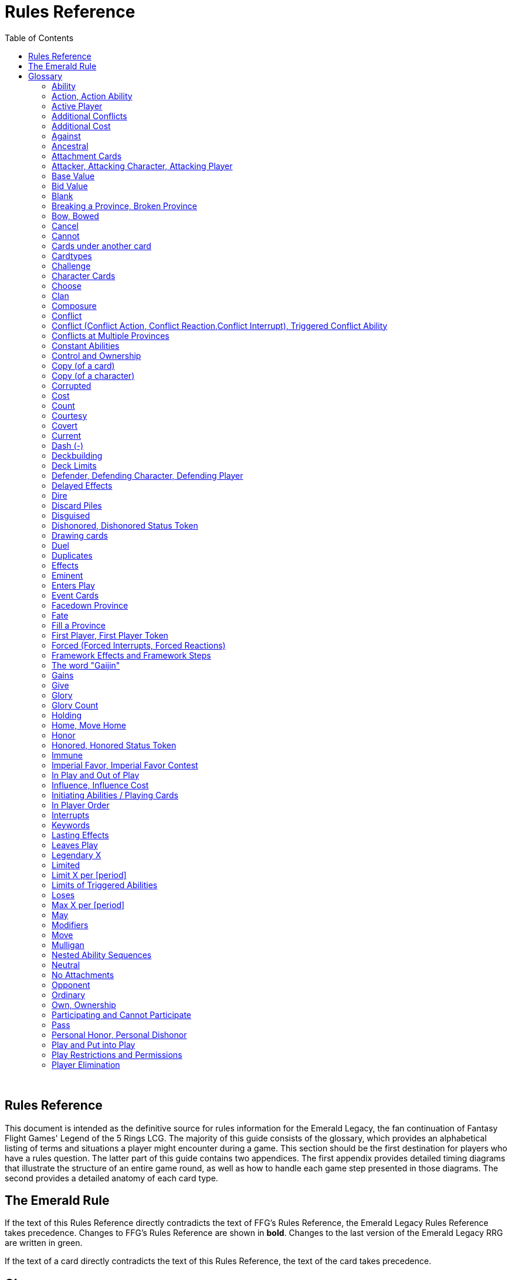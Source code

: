 :icons: font
:sectnumlevels: 2
:imagesdir: images
:chapter-label:
:page-background-image: image:rrg_background_flat.jpg[fit=fill, pdfwidth=100%]
:document-version: 2.1

= Rules Reference
:toc: right

{empty} +

<<<

== Rules Reference

This document is intended as the definitive source for rules information for the Emerald Legacy, the fan continuation of Fantasy Flight Games' Legend of the 5 Rings LCG.
The majority of this guide consists of the glossary, which provides an alphabetical listing of terms and situations a player might encounter during a game.
This section should be the first destination for players who have a rules question.
The latter part of this guide contains two appendices.
The first appendix provides detailed timing diagrams that illustrate the structure of an entire game round, as well as how to handle each game step presented in those diagrams.
The second provides a detailed anatomy of each card type.

== The Emerald Rule

If the text of this Rules Reference directly contradicts the text of FFG's Rules Reference, the Emerald Legacy Rules Reference takes precedence. Changes to FFG's Rules Reference are shown in *bold*. Changes to the last version of the Emerald Legacy RRG are written in [.font-color: green]#green#.

If the text of a card directly contradicts the text of this Rules Reference, the text of the card takes precedence.

== Glossary
The following is an alphabetical list of entries for game rules, terms, and situations that may occur during play.

=== Ability
An ability is the special game text that a card contributes to the game. Card abilities fall into one of the following types: actions, constant abilities, interrupts, keywords, and reactions. Some interrupt and reaction abilities are also forced.

- Card abilities only interact with, and can only target, cards that are in play, unless the ability specifically refers to an out-of-play area or element. Card abilities on characters, attachments, holdings, strongholds, and provinces can only be initiated or affect the game while they are in play unless the ability specifically refers to being used from an out-of-play area, or require that the card be out of play for the ability to resolve. Event cards and role cards implicitly interact with the game from an out-of-play area, as established by the rules of their card types.
- The application or initiation of the following types of abilities is mandatory: constant abilities, forced interrupt abilities, and forced reaction abilities.
- The initiation of any keyword which uses the word "may" in its keyword description is optional. The application of all other keywords is mandatory.
- The initiation of action, interrupt, and reaction abilities is optional. The word "may" also incorporates a player option into the resolution of an ability. The player who controls the card on which an optional ability exists determines whether or not he or she wishes to use that ability at the appropriate time.
- An ability prefaced by a bold-face timing trigger followed by a colon is referred to as a "triggered ability."
- The controller of the card from which an ability is resolving makes all decisions required by that ability's resolution unless another player is specified by the ability's text.

*Related:* Cost, Effects, Forced, Target, Triggered Abilities

=== Action, Action Ability
An action ability is a triggered card ability that contains the boldface "Action:" precursor. An action ability may be triggered by its controller during any action window (see "Appendix I: Timing and Gameplay").

- Unless otherwise noted by the ability, each action ability may be initiated only once each round.
- An action that has been initiated must be resolved before the next action can be initiated.

*Related:* Ability, Triggered Abilities

=== Active Player
In some phases, the game creates an active player, who is granted
permission to perform a specified task.

- During the dynasty phase, the active player is the player who is permitted to play character cards from his or her provinces or initiate an action ability. The status of active player alternates between players in this phase until all players have passed.
- During the conflict phase, the active player is the player with the opportunity to initiate a conflict, or the player who is resolving a conflict he or she has initiated.

=== Additional Conflicts
Some card abilities allow a player to declare an additional conflict during the conflict phase. The additional conflict created by such an effect is in addition to a player's two normal conflict opportunities. It does not replace the normal [military] or [political] conflict opportunity that player has each conflict phase.

=== Additional Cost
Some card abilities require an additional cost to be played to play a card, trigger an ability, or perform a framework step. If the additional cost cannot be paid, the game action cannot be initiated.

- All costs are paid simultaneously, including additional ones.
*Related:* Cost

=== Against
During a conflict, the attacking player and the defending player are considered to be taking part in the conflict against each other.

=== Ancestral
Ancestral is a keyword ability that appears on attachments. If the card or game element to which an ancestral attachment is attached leaves play, the ancestral attachment is returned to its owner's hand instead of being discarded.

=== Attachment Cards
Attachment cards represent weapons, armor, items, skills, spells, conditions, and titles. An attachment card enters play ready and attached to another card or game element, and remains in play unless it is removed by an ability, or unless the attached card leaves
play.

- An attachment cannot enter play if there is no eligible card or game element to which it can attach. *A card or game element becomes ineligible for a player's attachment if a copy of that attachment controlled by the same player is already attached to it.* +
*Example:* _Otomo Courtier is the only character in play and has Karolina's Ornate Fan attached to it. Karolina has another copy of Ornate Fan in hand, but she is not allowed to play it, as there are no eligible targets for it. She cannot choose to play Ornate Fan on the Otomo Courtier and discard the other copy. Karolina's opponent Martin, however, can play his copy of Ornate Fan on the Otomo Courtier, as the two copies of Ornate Fan would be controlled by different players._
- An attachment can only attach to a character in play, unless otherwise specified by the attachment's text.
- There is no limit on the number of attachments that may be attached to a card or game element. *However, only one copy of an attachment (by name) per player can be attached to a card or game element at the same time.*
- *If a situation arises where a card or game element has multiple copies of an attachment controlled by the same player attached to it, its controller (or the First Player, if there is no controller) must immediately discard copies of that attachment until there is only one copy attached.*
- If the card to which an attachment is attached leaves play, simultaneously discard the attachment.
- If a situation arises in which an attachment is not legally attached, discard the attachment.
- An attachment a player controls remains under his or her control even if the card or game element to which it is attached is under an opponent's control.
- An attachment card bows and readies independently of the card to which it is attached.
- If an attachment has skill modifiers, those modifiers apply to the skill of the attached character. Such modifiers apply to the character even while the attachment is bowed.
- Attachments on a province are not considered to be in that province.
- If a character card is in play as an attachment, the skill values on that character-as-attachment are not treated as skill modifiers (as they lack the "+" or "-" symbol before the value) for the character to which the card is attached.
- If an attachment has a limit (for example "Limit 1 *_Battlefield_* attachment per province"), that indicates that only one instance of a particular subset of cards can be attached to the same card or game element. If a second card of that subset becomes attached to the card or game element, the previously attached card is discarded as the limit has been surpassed.

For attachment card anatomy, see "[link Appendix II: Card Anatomy]".

=== Attacker, Attacking Character, Attacking Player
The term "attacking character" refers to a character that is participating in a conflict on the side of the player who initiated the conflict. The term "attacker" is also used as shorthand for "attacking character."

The term "attacking player" refers to the player that initiated the conflict that is currently resolving.

=== Base Value
The value of a quantity before other modifiers are applied. For most quantities, it is also the printed value.

=== Bid Value
If the value of an honor bid is modified, resolve that bid as if the modified value is that player's bid. The value of a bid may exceed five (the highest number on the honor dial), or may be reduced to zero.

- When the value of an honor bid is modified, the setting on the dial is not itself adjusted.
- If a card ability references a player's honor bid, the ability is referencing the current setting on the player's honor dial.

=== Blank
If an ability causes a card's printed text box to be considered "blank", that text box is treated as if it did not have any of its printed *_Traits_* or card abilities. Text gained from another source is not blanked.

=== Breaking a Province, Broken Province
If the attacking player wins a conflict with a total skill difference (between the attacking player and the defending player) equal to or greater than the defense strength of the attacked province, the province breaks.

- Rotate a province card 180 degrees or discard a province token to indicate the province is broken.
- When a province is broken, the attacking player has the option of discarding any dynasty cards in that province. If this option is taken, the province is refilled facedown.
- Ability text on a broken province card is not active.
- Dynasty cards may still be played from broken provinces, and broken provinces still refill following the standard game rules.
- If three of a player's non-stronghold provinces are broken, that player's stronghold becomes an eligible province against which attacks may be made. If a player's stronghold province is broken, that player loses the game.
** If a player does not have a stronghold province, they lose the game when all of their provinces are broken.
- If a province breaks for any reason other than through standard conflict resolution, the opponent of the player who controls that province is considered to have broken the province.
** If a player has multiple opponents, each of those players is
considered to have broken the province.

=== Bow, Bowed
Cards often bow after participating in a conflict, to use card abilities, or as the result of card or game effects. When a card is bowed, it is rotated 90 degrees. A card in this latter state is considered bowed.

- A bowed card cannot bow again until it is ready. Cards are typically readied by a game step or card ability.
- During conflicts, bowed characters do not contribute their skill.
- A bowed attachment with skill modifiers still modifies the skill of the attached character.
- A card ability on a bowed card is active and can still engage with the game state. However, if a bowed card must bow as part of its cost to trigger an ability, it cannot bow again until it is readied, so the ability could not be triggered.

=== Cancel
Some card abilities can "cancel" other card or game effects. Cancel abilities interrupt the initiation of an effect, and prevent the effect from initiating. Because of this, cancel abilities have timing priority over *_all_* other interrupts to the effect that is attempting to initiate.

- If an effect is canceled, that effect is no longer imminent, and further interrupts (including cancels) cannot be initiated in reference to the canceled effect.
- If the effects of an ability are canceled, the ability is still considered to have been used, and any costs have still been paid.
- If the effects of an event card are canceled, the card is still considered to have been played, and it is still placed in its owner's discard pile.
- If a ring effect that is resolving for winning a conflict is  canceled, the ring is still claimed.

=== Cannot
The word "cannot" is absolute, and cannot be countermanded by
other abilities or effects.

=== Cards under another card
Some card effects like Kaiu Shihobu (Defenders of Rokugan 10), Togashi Tsurumi (Through the Mists 13) or Stowaway (Through the Mists 50) place cards under another card. These cards are out of play and can only be interacted with by effects that explicitly state that.

- If a card leaves play, any cards that have been put under it this way are removed from the game, unless otherwise specified by the effect that put them there.
- This does not apply to attachments, only to cards that are explicitly placed under/underneath a card by a card effect.

=== Cardtypes
The game's card types are: character, attachment, holding, event, province, stronghold, and role. Each of these card types, with a detailed card anatomy, is presented in "Appendix II: Card Anatomy".

- If an ability causes a card to change its card type, the card loses all other card types it might possess, and functions as would any card of the new card type.

=== Challenge
Some card abilities use the word "challenge" to begin the process of resolving a duel between two characters. For the rules on how to resolve a duel, see "Duel timing".

=== Character Cards
Character cards represent the bushi, courtiers, shugenja, monks, shinobi, armies, creatures, and other personalities and groups one might encounter in Rokugan.

-Characters played from a player's provinces can only be played during the dynasty phase. Characters played from a player's hand can only be played during any action window outside of the dynasty phase.

- Character cards generally enter play ready and in a player's home area, and remain in play unless removed by an ability or game step.
- When a player plays a character from his or her hand during a conflict, the player has the option to play it directly into the conflict, ready and participating on his or her side.
- When a player plays a character in a team conquest format game, that player chooses to either play it under their own control or under the control of a teammate. Once played, control cannot be exchanged except by card effects. Fate is placed on the character from the fate pool of the player playing the character, regardless of which player controls it.

For character card anatomy, see "Appendix II: Card Anatomy".

=== Choose
The word "choose" indicates that one or more targets must be chosen in order to resolve an ability.

*Related*: Target

=== Clan
There are 7 clans in the core set, as depicted in the chart below.

A player's stronghold card signals which clan a player has chosen as the primary clan for his or her deck. The clans and their associated symbols are listed below.

- An "in-clan" card bears a clan symbol that matches the clan symbol on its controller's stronghold card.
- An "out-of-clan" card bears one or more clan symbols that do not match the clan symbol on its controller's stronghold card, and does not bear a clan symbol that matches the clan symbol on its controller's stronghold card.
** If a player does not have a stronghold card, "in-clan" and "out-of-clan" determination is defined by the clan selected during deckbuilding to be that player's primary clan.
*Related*: Deckbuilding

// This area needs work/images
IN TEXT ON CARD

CRAB CLAN
CRANE CLAN
DRAGON CLAN
LION CLAN
PHOENIX CLAN
SCORPION CLAN
UNICORN CLAN

=== Composure
Composure is a variable keyword ability. A card with this keyword gains an additional ability while its controller's honor bid is lower than that of one of his or her opponents.

- Most uses of the composure keyword grant a constant ability that modifies a character's skills or glory. Some may grant triggered abilities that can only be used while a player has composure.
- "You have composure" is the phrase indicating that a player's composure keyword is active. It is used in reminder text to indicate that a player's card has the ability granted by composure while their honor bid is lower than an opponent's.

=== Conflict
During the conflict phase, each player has two opportunities to declare a conflict against an opponent. For the rules on how to resolve conflicts, see Framework Details.

=== Conflict (Conflict Action, Conflict Reaction,Conflict Interrupt), Triggered Conflict Ability

If a triggered ability is preceded by the modifier "Conflict", that ability can only be triggered during a conflict. It functions as a shorthand for the following triggering conditions:

- On events, provinces, strongholds and holdings "Conflict X:" replaces "X: During a conflict, ..."
- On characters "Conflict X:" replaces "X: During a conflict in which this character is participating, ..."
- On attachments "Conflict X:" replaces "X: During a conflict in which attached character is participating, ..."
- If a Triggered Conflict Ability can only be triggered in a conflict of a specific type, the boldface timing command is preceded by the [military] or [political] symbols, respectively. +
*Example:* _A character has the ability "*[military]Conflict Action:* Pay 1 fate - ready this character." This is equivalent to "*Action:* During a [military]conflict in which this character is participating, pay 1 fate - ready this character."_
- If a card's remaining triggering conditions directly contradict parts of this replacement, the card's text takes precedence. +
*Example:* _The attachment Stinger (Through the Mists 34) has the ability "*[military]Conflict Action:* While this card is in your hand, choose an attacking character and lose 1 honor - ...". Because Stinger has to be in your hand in order to trigger its ability, it does not have an attached character. In this case, the "*[military]Conflict Action:*" is interpreted as "*Action:* During a [military]conflict, ..." instead of "*Action:* During a [military]conflict in which attached character is participating, ..."_
- If a player is instructed to resolve a Triggered Conflict Ability on a character, the triggering conditions above must still be met. This means that the character must be participating in a conflict of the right type (if specified).

=== Conflicts at Multiple Provinces
When a conflict is at multiple provinces, each of those provinces is the "attacked province" and abilities that interact with the conflict being at those provinces can be used.

During the resolution of a conflict at multiple provinces, compare the attacking player's excess skill against the strength of each attacked province separately to determine if that province is broken.

- Any card ability that interacts with "the attacked province" interacts with one (not both) of those provinces.

=== Constant Abilities
A constant ability is any non-keyword ability whose text contains no boldface timing trigger defining its ability type. A constant ability becomes active as soon as its card enters play and remains active while the card is in play.

- Some constant abilities continuously seek a specific condition (denoted by words such as "during," "if," or "while"). The effects of such abilities are active any time the specified condition is met.
- If multiple instances of the same constant ability are in play, each instance affects the game state independently.
- If a constant ability would cause a card to leave play, interrupt abilities cannot be used to replace or prevent that constant ability.

=== Control and Ownership
A card's owner is the player who included the card as a part of his or her deck (i.e., dynasty deck, conflict deck, provinces, stronghold, role) at the beginning of the game.

- By default, cards enter play under their owner's control. Some abilities may cause cards to change control during a game.
- A player controls the cards in his or her out-of-play game areas (such as the hand, the dynasty and conflict decks, and the dynasty and conflict discard piles).
- If a card would enter an out-of-play area of a player who does not own the card, the card is placed in its owner's equivalent out-of-play area instead. (For all associated card ability and  framework effect purposes, the card is considered to have entered that opponent's out-of-play area, and only the physical placement of the card is adjusted.)
- If a participating character changes control during a conflict, it is considered participating in the same conflict on the side of its new controller.
- When a character changes control while it is in play, it remains in the same state as it was before (i.e., bowed or ready, participating or at home, etc.), and is now under the new player's control.
- Attachments on a card that changes control do not themselves change control.
- Unless a duration is specified, a control change persists as long as the card remains in play.

=== Copy (of a card)

A copy of a card is defined by title: any other card that shares the same title is considered a copy, regardless of card type, text, deck of origin, artwork, or any other characteristic(s) of the card(s).

- A card is considered to be a copy of itself, as it shares its own title.

=== Copy (of a character)
Some card abilities may cause a character to become a copy of another character. When that happens, the character that is changing loses its name, cost, base skills and glory, traits, clan affiliation, and ability text. It gains the name, cost, base skills and glory, traits, clan affiliation, and ability text of the copied character for the duration indicated by the card ability.

- Cards that refer to a character's printed text (skills, traits, abilities, etc.) still refer to the text physically printed on the card.
- When a character becomes a copy of another character, only the base skills and printed characteristics are copied. If the character that is changing gains characteristics (such as traits or ability text) from another non-copy card ability (such as an event or attachment) then those characteristics are not lost.
- A character can only become a copy of a unique character if its owner and/or controller does not also own or control a copy (by title) of that unique character.
- Becoming a copy of another character replaces the character's base skills and glory. This is not applying a modifier (dashes can be replaced).
- A character cannot become a copy of another character if both characters have the same title.

=== Corrupted
Corrupted is a keyword ability. A character with the corrupted keyword enters play tainted. Abilities cannot be triggered from a corrupted character receiving the tainted status token from this keyword, as that card enters play already with that status.

*Related:* Tainted, Tainted Status Token, Status Token

=== Cost
A card's cost is the numerical value that dictates how much fate must be paid to play the card from a player's hand or provinces.

Some triggered card abilities also have an ability cost. Any imperative instruction (other than "choose...," which denotes one or more targets must be chosen, or "select...," which denotes that one or more of a number of effects must be selected) that appears before the dash of a triggered ability is considered a part of that ability's cost. Some examples of ability cost instructions are: "Bow...," "Spend...," "Sacrifice...," "Lose...," "Dishonor...," and "Discard...."

- Unless otherwise specified, a card effect that modifies a cost only modifies the fate cost.
- If a card has a dash as its printed fate cost, the card cannot be played. Its printed fate cost is considered to be 0 for the purposes of card abilities which require a numerical value.
- When a player is paying a cost, the payment must be made with cards and/or game elements that player controls. The word "friendly" is used as a reminder of this in some costs.
- If a cost requires a game element that is not in play, the player paying the cost may only use game elements that are in his or her out-of-play areas or token pools to pay the cost.
- If multiple costs for a single card or ability require payment, those costs must be paid simultaneously.
- If any part of a cost payment is prevented, once all costs that can be paid are paid, the process of initiating the ability or playing the card immediately ends without further resolution. (If this occurs while playing a card, the card remains unplayed in its owner's hand or province.)
- An ability cannot initiate (and therefore its costs cannot be paid) if its effect on its own does not have the potential to change the game state.

*Related:* Additional Cost

=== Count
When instructed to count a total of game values on a subset of characters, values on bowed characters are not counted.

=== Courtesy
Courtesy is a keyword ability. When a card with the courtesy keyword leaves play, its controller gains 1 fate.

- The courtesy keyword resolves after the card leaves play, before reactions to that card leaving play can be triggered.

=== Covert
Covert is a keyword ability. When a player initiates a conflict, *if at least one character with the covert keyword is declared as an attacker*, that player may choose one character without covert controlled by the defending player. *That character* is considered evaded by covert, and cannot be declared as a defender for that conflict.

- *If multiple characters with the covert keyword are declared as attackers, the evaded character is considered to be chosen and evaded by each of those characters' covert abilities.*
- When a conflict is initiated against a facedown province, resolve the covert keyword before revealing that province.
- Card abilities may be used to move characters that have been evaded by covert into a conflict as defenders.
- Covert may only be used when characters are declared as attackers. If a character with covert is moved into or played into a conflict after the point at which the conflict was declared, that character's covert ability does not resolve.

=== Current
If an ability references a "current" skill or glory count, use the players' applicable specified totals at the time the ability resolves.

- When resolving an ability that references a "current" skill or
glory count during a conflict, count the skill or glory values that
would be used if the conflict were currently resolving.

=== Dash (-)
In the text of a triggered ability, a dash (-) is used to separate the criteria that are necessary to use the ability from the effect of the ability. Any triggering conditions, play restrictions or permissions, costs, and targeting requirements are denoted before the dash. The ability's effect is denoted after the dash.

If a character has a dash (-) for a skill value, that character cannot participate in, be played into, or be put into play in conflicts of that type.

- Should a character with a dash skill value somehow end up participating in a conflict of the corresponding type, that character is immediately removed from the conflict, and placed in its controller's home area in a bowed state.
- If a character has a dash for a skill value, that skill value cannot be modified by card abilities.
- If a character has a dash for a skill value and a card ability requires a numerical value for that skill, treat the card as if it had an unmodifiable skill value of 0.
- A character with a dash skill value cannot be involved in a duel of that skill type.

*Related:* Participating and Cannot Participate

=== Deckbuilding
To build custom decks for Legend of the Five Rings: The Card Game:

- A player must choose exactly 1 stronghold.
- A player may use 1 role card.
- A player's dynasty deck must contain a minimum of 40 and a maximum of 45 cards. Each of these cards must be in-clan or be neutral.
- A player's conflict deck must contain a minimum of 40 and a maximum of 45 cards. Each of these cards must be in-clan, be neutral, or be purchased from a *single* other clan by using influence.
** A player's stronghold indicates the amount of influence
that player may spend during deckbuilding.
- No more than 3 copies of a single card by title can be included in any combination in a player's dynasty and conflict decks.
- A player cannot include more than 1 card (by card title) from the Restricted List in their decks and set of provinces. Up to a full legal playset (usually 3 copies) of that card may be included in the appropriate deck or provinces.
- A player's set of provinces must include exactly 5 provinces. For each element, that player must choose one province associated with that element, such that all five elements are represented among their set of provinces. (Each province has a ring symbol in the lower right corner of the card to indicate its association.) Each of these provinces must be in-clan or be neutral.
** No more than 1 copy of each province, by title, may be included in a player's set of provinces.
- Any additional deckbuilding restrictions contained in the separate Imperial Law document, based on the format being played, must be followed.
- The skirmish format follows different deckbuilding rules than each other format. When building decks for the skirmish format, use the following rules instead:
** Do not include stronghold, role, or province cards.
** A player's dynasty deck must contain a minimum of 30 cards and a maximum of 40 cards. Each of these cards must be in-clan or neutral.
** A player's conflict deck must contain a minimum of 30 cards and a maximum of 40 cards. Each of these cards must be in-clan or neutral, or be purchased from a *single* other clan by using influence. (Each player has 6 influence with which to purchase out-of-clan cards during deckbuilding.)
** No more than 2 copies of a single card by title can be included in any combination in a player's dynasty and conflict decks.
** For tournament play, each player may include up to 10 additional cards in their "sideboard," which can be used to modify the contents of their decks in between games in a single match. The contents of a players' decks and sideboard combined must follow all rules outlined above.

=== Deck Limits
Up to 3 total copies of most cards (by title) may be included in a player's dynasty and/or conflict decks (2 copies instead in skirmish format). Each copy of a card in either deck counts towards this limit.

If a card has the text "Limit X per deck" no more than X copies of that card may be included in that player's dynasty and/or conflict decks.

- If X is less than the standard number of allowed copies, this phrase acts as a deckbuilding restriction.
- If X is greater than the standard number of allowed copies, this phrase acts as a permission that enables a player to include more than the standard number of copies.

=== Defender, Defending Character, Defending Player
The term "defending character" refers to a character that is participating in a conflict on the side of the player who controls the province that is being attacked. The term "defender" is also used as shorthand for "defending character."

The term "defending player" refers to the opponent of the attacking player against whom (from the attacking player's perspective) a conflict is resolving.

=== Delayed Effects
Some abilities contain delayed effects. Such abilities specify a future timing point, or indicate a future condition that may arise, and dictate an effect that is to happen at that time.

- Delayed effects resolve automatically and immediately after their specified timing point or future condition occurs or becomes true, before reactions to that moment may be triggered.
- When a delayed effect resolves, it is not treated as a new triggered ability, even if the delayed effect was originally created by a triggered ability.
- When a delayed effect resolves, it is still considered to be an ability originating from the card type of the card that created the delayed effect.

=== Dire
Dire is a variable keyword ability. A card with this keyword gains an additional ability while that character has no fate on it.

- Most uses of the dire keyword grant a constant ability that is active while the character has no fate on it. Some may instead grant triggered abilities that can only be used while the character has no fate on it.

=== Discard Piles
The discard piles are out-of-play areas. Each player has a dynasty discard pile and a conflict discard pile.

- Any time a card is discarded (from play, or from an out-of-play area such as a hand or deck), it is placed faceup on top of its owner's appropriate discard pile: dynasty cards are discarded to the dynasty discard pile, and conflict cards are discarded to the conflict discard pile.
- Each player's discard pile is open information and may be looked at by any player at any time.
- The order of cards in a player's discard pile may be changed by that player.

=== Disguised
The disguised keyword appears on unique characters. When a character is played using the disguised keyword, it replaces a non- unique character of the correct *_Trait_* or clan affiliation, inheriting all of that character's attachments, fate, and status tokens. This is an alternate means by which to play a character and carries a number of unique rules including, but not limited to, an additional cost of choosing and discarding a non-unique character to discard when the disguised character enters play.

- When playing a character using the disguised keyword, you may play that character during the conflict phase, following all timing rules which apply to playing characters from hand.
- To play a character using the disguised keyword, you must choose a non-unique character you control of the appropriate *_Trait_* or clan affiliation as an additional cost to play the character. Reduce the cost to play the disguised character by the printed cost of the chosen character, pay that cost, the disguised character enters play, then move all attachments and tokens (fate, status, etc.) from the chosen character to the disguised character. Finally, discard the chosen character from play. Interrupts cannot be used to replace or prevent this discard.
- When playing a character using the disguised keyword you cannot put additional fate from your fate pool on it.
- A character played using this keyword enters play ready and in the same location as the non-unique character it is replacing.

=== Dishonored, Dishonored Status Token
See "Personal Honor, Personal Dishonor".

=== Drawing cards
When a player is instructed to draw one or more cards, those cards are drawn from the top of his or her conflict deck.

- When a player draws 2 or more cards as the result of a single ability or game step, those cards are drawn simultaneously.
- Drawn cards are added to a player's hand.
- There is no limit to the number of cards a player may draw each round.
- There is no maximum hand size.

*Related*: Running Out of Cards

=== Duel
Some card abilities initiate a duel between two (or more) characters. For the rules on how to initiate and resolve a duel, see "D. Duel Timing".

- Most card abilities that initiate a duel use the phrase "initiate a [type] duel." The characters chosen during duel initiation are considered to be chosen as targets of the ability that initiates the duel.

=== Duplicates
A duplicate is a copy (in a player's hand or provinces) of a unique character that is already in play and under the same player's control. A player may, as a player action during step 1.4 of the dynasty phase, discard a duplicate from his or her hand or provinces to place 1 fate on the copy of the character in play.

- After discarding a duplicate from a province, the province refills face down.
- A different version of a unique card (that shares the same title) may be discarded from a player's hand or provinces as a duplicate.

*Related*: Unique Cards

=== Effects
A card effect is any effect that arises from the resolution of ability text printed on or gained by a card. A framework effect is any effect that arises from the resolution of a framework step.

- Card effects might be preceded by costs, triggering conditions, play restrictions or permissions, and/or targeting requirements. Such elements are not considered effects.
- Once an ability is initiated, players must resolve as much of each aspect of its effect as they are able, unless the effect uses the word "may."
- When a non-targeting effect attempts to engage a number of entities (such as "search the top 10 cards of your conflict deck") that exceeds the number of entities that currently exist in the specified game area, the effect engages as many entities as possible.
- The expiration of a lasting effect (or the cessation of a constant ability) is not considered to be generating a game state change by a card effect.
- If an ability instructs a player to pick among multiple effects, an effect that has the potential to change the game state must be picked.
- Unless an effect uses the word "then" or the phrase "if you do," all effects of a card ability are resolved simultaneously. The decision whether to resolve any optional effects (usually indicated by the word "may") is made before applying the results of the ability's effects.

=== Eminent
Eminent is a keyword ability that can be found on province cards. A province with this keyword cannot be a player's stronghold province, starts the game faceup, and cannot be turned facedown.

=== Enters Play
The phrase "enters play" refers to any time a card makes a transition from an out-of-play area or state into play. Playing a card and putting a card into play by using a card ability are two means by which a card may enter play.

=== Event Cards
Event cards represent tactical acts and maneuvers, court intrigues, spells, supernatural occurrences, and other unexpected developments that might occur during a game.

- Event cards are triggered from a player's hand or provinces. An event card's ability type, triggering condition (if any), and play permissions/restrictions (if any), and originating location define when and how the card may be played.
- Event cards with action abilities may be played from a player's hand during any action window.
 ** In the skirmish format, event cards with action abilities cannot be played from a player's hand during the dynasty phase.
- Event cards played from a player's provinces cannot be played outside of the dynasty phase.
- When an event card is played, its costs are paid, its effects are resolved (or canceled), and it is placed in its owner's appropriate discard pile prior to opening the reaction window which follows the ability's resolution.
- Lasting effects, including those created by event cards engage the game state at the time they resolve. If an event card creates a lasting effect on a set of cards, only cards that are in play (or in the affected game area or game state) at the time the event is played are eligible to be affected. Cards that enter play (or the affected game area or game state) after the resolution of the event are not affected by its lasting effect.
- If the effects of an event card are canceled, the card is still considered to have been played, and its costs remain paid, and the card is still discarded. Only the effects have been canceled.
- Unless the ability that puts it into play also changes its cardtype to a cardtype that is permitted in play, an event card cannot enter play.

For event card anatomy, see "Appendix II: Card Anatomy".

=== Facedown Province
A facedown province card has no inherent identity other than "facedown province." When a facedown province is turned faceup, that province card is considered to be revealed.
- A facedown province is turned faceup when an attack is declared against it.
- A player may look at the facedown provinces under his or her control at any time. *Note*: this rule refers to the facedown province card itself. A player is not permitted to look at facedown dynasty cards in his or her provinces.
- If a facedown province becomes the attacked province in a manner other than the declaration of an attack, immediately turn the province faceup.
- A facedown province is considered to be a different entity than its faceup side. While a province is facedown, its faceup side is considered to be out of play. When a province is turned faceup, the "faceup province" and "facedown province" simultaneously exchange positions, such that the facedown province is now out of play and the faceup province is now in play. The opposite is true when a province is turned facedown.
- Province tokens in the skirmish format are never considered to be facedown and are never revealed.

=== Fate
Fate is the game's basic resource, and is used to pay for cards and some card abilities. The amount of fate a player has available at any
given time is represented (as open information) by fate tokens in his or her fate pool.

- Fate begins the game in the general token pool. When a player gains fate, that player takes that much fate from the general token pool and adds it to his or her fate pool.
- When a player is instructed to place fate on a card, that fate comes from the general token pool unless otherwise specified.
- When fate is spent or lost, it is usually returned to the general token pool. If fate is spent to a ring, it is placed on that ring.
- Whenever a player plays a character from his or her hand or provinces, after that character enters play, that player has the option of placing any number of fate from his or her fate pool onto that character.
- During the fate phase, each character with no fate on it is discarded. Subsequently, 1 fate is removed from each character in play. Finally, 1 fate from the general token pool is placed on each unclaimed ring.

=== Fill a Province
If a player is instructed to fill a province, that player takes the top card of their dynasty deck and places it facedown (without looking at it) on the province.
- A player can fill a province even if that province already has 1 or more dynasty cards in it.
- If a player is instructed to fill a province faceup, the dynasty card is placed in the province faceup rather than facedown.

=== First Player, First Player Token
A first player is chosen during setup, and the first player token is used to indicate that player's status as the first player. The chosen player remains first player until they pass the first player token to the player on their left during the fate phase.

- The first player becomes the active player first during the dynasty phase and the conflict phase.
- The first player has the first opportunity to initiate actions or act first during all non-conflict resolution action windows. While a conflict is resolving, the defending player has the first opportunity to initiate actions during each conflict resolution action window.
- The first player has the first opportunity to initiate interrupt or reaction abilities at each appropriate game moment.
- For any question as to who should perform an act or make a decision first, in the absence of any other direction by card or rules text, the first player does so first, followed by the player to the first player's left and continuing in clockwise order.
- In the team conquest format, the first player token is given to a team rather than a player. Each player on that team is considered to be the first player. During action windows, each team has an action opportunity (rather than each player). When a team wishes to take an action, one of the players on that team takes the action, then a player on the opposing team has an opportunity to take an action. This continues until both teams pass in sequence, and the action window closes.
 ** At the end of the fate phase, the first player token is passed to the opposing team, and they become the first player team.

*Related*: Active Player, Setup, Priority of Simultaneous Resolution, Appendix I

=== Forced (Forced Interrupts, Forced Reactions)
While most triggered abilities are optional, some interrupt and reaction abilities are preceded by the word "*Forced*". Such abilities must be resolved immediately whenever the triggering condition specified in the ability text occurs.
- For any given triggering condition, forced interrupts take priority and initiate before non-forced interrupts, and forced reactions take priority and initiate before non-forced reactions.
- If two or more forced and/or mandatory abilities (such as keywords) would initiate at the same moment, the first player determines the order in which the abilities initiate, regardless of who controls the cards bearing those abilities.
- Each forced ability must resolve completely before the next forced ability to the same triggering condition may initiate.

*Related*: Interrupts, Reactions

=== Framework Effects and Framework Steps
A framework step is a mandatory occurrence, dictated by the structure of the game. A framework effect is any effect that arises from the resolution of a framework step.

*Related*: Appendix I

=== The word "Gaijin"
The word "Gaijin" is a slur in modern Japanese and some people might be offended by it. On Emerald Legacy cards, the *_Gaijin_* trait will be replaced by *_Foreign_*. For gameplay purposes, both traits are equivalent.

- If an existing card has the *_Gaijin_* trait, it is also considered to have the *_Foreign_* trait.
- If a card interacts with the *_Gaijin_* trait, it interacts with the *_Foreign_* trait in the exact same way. +
_Example: When you play a card with the *Foreign* trait, you can use the reaction on Worldly Shiotome (Atonement, 126) as if you had played a card with the *Gaijin* trait._

=== Gains
The word "gains" is used in multiple contexts.

- If a player gains fate or honor, that player takes the specified amount of fate or honor and adds it to their fate pool or honor pool. Unless that player is gaining the fate or honor from a specific source, the token is taken from the general token pool.
- If a card gains a characteristic (such as a Trait, a keyword, or ability text), the card functions as if it possesses the gained characteristic. Gained characteristics are not considered to be printed on the card.

*Related*: Give, Loses, Printed, Take

=== Give
If a player is instructed to give tokens to another player, those tokens are removed from the giving player's pool of tokens (or specified game area), and are added to the other player's token pool.

The player giving the tokens is considered to be losing the tokens and the other player is considered to be gaining the tokens.

*Related*: Gains, Loses, Take

=== Glory
Glory is a character statistic that represents a character's reputation, and how much the character cares about their reputation.

- While a character is honored or dishonored, that character's glory will modify its military and political skill.
- A player counts the glory value of each ready character he or she controls whenever a glory count is required.

*Related*: Personal Honor, Personal Dishonor, Glory Count

=== Glory Count
When the players are asked to perform a glory count, each player or each team counts the total glory value among the ready characters they control and adds 1 to the total for each ring in their claimed ring pool. The player or team with the highest total wins the glory count.

- Step 3.4.1 of the conflict phase consists of a framework glory count. The winner of this count claims the Imperial Favor and may set it to either side if appropriate.
 ** If players have the same total, the Imperial Favor remains in its current state (either unclaimed or under the possession of the player who currently has it, remaining set on its current side).
- Some card abilities may require the players to perform a glory count. Glory counts required by card abilities are made in the same manner, and the ability will detail how to process the result. Such counts do not affect the status of the Imperial Favor, unless the ability text causes the Imperial Favor status to change.
- Other card abilities may require players to count current glory among their characters, or a subset of their characters. This is different from a glory count, and rings in a player's claimed ring pool are not added. For such card abilities, players count current glory among their specified characters in the same way they would count current [military] or [political] skill.

*Related*: Imperial Favor, Current

=== Holding
When a holding is turned faceup in a player's province, its game text becomes active and that holding is considered to be "in play." As long as a holding remains faceup in a player's province, that player can use abilities or benefit from game text on that holding.
- Many holdings have a statistical value that modifies the defense strength of the province at which the holding is located.
- During the regroup phase, when discarding faceup cards from his or her provinces, a player may choose to discard a faceup holding. When this occurs, the province is refilled, facedown, with the top card of that player's Dynasty deck, as normal.
- While a holding remains on a province, that province is not refilled.

For holding card anatomy, see "Appendix II: Card Anatomy".

=== Home, Move Home
Character cards that are in play but not currently participating in a conflict are considered to be in their controller's home area.
- If a character that is participating in a conflict is moved home, it is removed from the conflict and placed in its controller's home area. A character that is moved home maintains its status of bowed or readied.

=== Honor
Honor represents the behavior of a player's clan, and the outward perception of that behavior. It is bid during the draw phase (see
framework step "2.2. Honor bid") and during duels. Honor also serves as a victory track to measure an honor win or an honor loss. The
amount of honor a player has at any given time is represented (as open information) by honor tokens in his or her honor pool.

- A player's stronghold indicates that player's starting honor total. In the skirmish format, each player starts with 6 honor.
- Each time a player gains honor, that honor is taken from the general token pool and added to the player's honor pool. Each time a player loses honor, that honor is taken from the player's honor pool and returned to the general token pool.
- If a card ability references a player who is more or less honorable than another player, the players compare the amount of honor in each of their honor pools to determine if the ability is applicable, or to whom the ability refers.
- If a card ability references a player's honor bid, the ability is referencing the current setting on the player's honor dial.

*Related*: Winning the Game

=== Honored, Honored Status Token
See "Personal Honor, Personal Dishonor".

=== Immune
If a card is immune to a specified set of effects (for example, "immune to ring effects" or "immune to event card effects"), it cannot be targeted or affected by effects that belong to that set.

- Immunity only protects the immune card itself. Peripheral entities associated with an immune card (such as attachments, tokens on the card, and abilities that originate from the immune card) are not themselves immune.
- If a card gains immunity to an effect, pre-existing lasting effects that have been applied to the card are not removed.
- Immunity only protects a card from effects. It does not prevent a card from being used to pay costs.

=== Imperial Favor, Imperial Favor Contest
The Imperial Favor represents which player currently holds the favor of the Emperor. Step 3.4.1 of the conflict phase consists of a framework glory count. The winner of this count claims the Imperial Favor and may set it to either side if appropriate.

- The +1 skill modifier granted by the Imperial Favor applies to any conflict of the specified type in which its bearer controls at least one participating character. This modifier applies to the player's total skill that is counted for the conflict, but does not modify the skill value of any of the characters participating in the conflict.
- Once the Imperial Favor is set to its military or political side, it must remain on that side until it is claimed again or changed by a card ability.
- If a player in possession of the Imperial Favor wins the framework glory count in the conflict phase, that player claims the Imperial Favor again and may set it to either side.
- If players have the same total, the Imperial Favor remains in its current state (either unclaimed or under the possession of the player who currently has it, remaining set on its current side).
- The game begins with the Imperial Favor unclaimed.
- If a card ability causes the Imperial Favor to be claimed, it may be claimed from its unclaimed status, or claimed from a player. Each time the Imperial Favor is claimed, it may be set to either side.
- If a player is instructed to discard the Imperial Favor, that player returns the Imperial Favor to its unclaimed state in the token bank.
- In the skirmish format, the Imperial Favor is not set to a side as described above. Instead, the +1 skill modifier granted by the Imperial Favor applies to each conflict in which its bearer controls at least one participating character, regardless of conflict type.

*Related*: Glory Count

=== In Play and Out of Play
The cards (generally characters and attachments) that a player controls in his or her play area (at home or participating in a conflict), a player's stronghold card, a player's faceup province cards, and all holdings on a player's provinces are considered "in play." A player's facedown provinces are considered in play only as "facedown provinces," and the ability text on such cards is not considered active until the card is revealed.

"Out-of-play" refers to all other cards and areas involved in the game environment, including: character cards in a player's provinces, role cards, cards in a player's hand, decks, discard piles, and any cards that have been removed from the game.

- A card enters play when it transitions from an out-of-play origin to an in-play state.
- A card leaves play when it transitions from an in-play state to an out-of-play destination.
- A player's stronghold cannot leave play.
- If a card enters or leaves play, any lasting effects, delayed effects, or pending effects that are currently or about to interact with that card no longer do so. This is also true if a card transitions from one out-of-play area to another (such as going from hand to discard pile).
- If a card would enter a deck of the incorrect deck type (conflict or dynasty), it is put into the discard pile of its owner corresponding to its correct deck type instead.
- If a dynasty card would enter a player's hand of conflict cards, it is put into its owner's discard pile instead.
- If a conflict card would enter a player's provinces, it is put into its owner's conflict discard pile instead.

*Related*: Enters Play, Leaves Play, Play and Put Into Play

=== Influence, Influence Cost
Influence is a deckbuilding resource that is indicated by a player's chosen stronghold for that deck. Many conflict deck cards have an  influence cost, which makes them eligible for selection as an out- of-clan card.

In the skirmish format, each player cannot spend more than 6 influence to include out-of-clan cards in their deck.

- A player may spend influence up to the amount indicated by his or her stronghold to include out-of-clan cards from a single additional clan in his or her conflict deck.
- Each copy of a card that is chosen reduces the amount of influence a player has at his or her disposal to use in selecting other cards for the deck.
- A clan-affiliated card that has no influence cost cannot be selected using influence for inclusion in a deck.

*Example*: _Tom is building a Lion Clan deck, and has 10 influence to spend on out-of-clan cards, as indicated by the Lion stronghold, Shiro no Yojin. He must spend all of his influence on cards from a single clan. He chooses to select cards from the Crane Clan. Tom decides to include 3 copies of Admit Defeat (2 influence cost each), 3 copies of The Perfect Gift (1 influence cost each), and 1 copy of Duelist Training (1 influence cost). As this is all of Tom's influence, he cannot include any other Crane Clan cards in his conflict deck. All of the other cards in Tom's conflict deck must either be from the Lion Clan, or be neutral._

=== Initiating Abilities / Playing Cards
Whenever a player wishes to play a card or initiate a triggered ability, that player first declares his or her intent (and shows the card to be used, if necessary). There are two preliminary confirmations that must be made before the process may begin.

These are:

1. Check play restrictions and verify the existence of eligible targets: can the card be played, or the ability initiated, at this time? If the play restrictions are not met, or there are not enough eligible targets for the ability, the process cannot proceed.
2. Determine the cost (or costs, if multiple costs are required) to play the card or initiate the ability. If it is established that the cost (taking modifiers into account) can be paid, proceed with the remaining steps of this sequence. +

Once each of the preliminary confirmations has been made, follow these steps, in order:

3. Apply any modifiers to the cost(s).
4. Pay the cost(s).
5. Choose target(s), if applicable. Any pre-effect instructions to "select" among multiple options in the ability are made at this time as well.
6. The card attempts to enter play, or the effects of the ability attempt to initiate. An interrupt ability that cancels this initiation may be used at this time.
7. The card enters play, or the effects of the ability (if not canceled in step 6) complete their initiation, and resolve.
8. At this time the card is considered "played" or the ability "triggered."

Interrupts and reactions may be used throughout this process as normal, should their triggering conditions occur.

*Related*: Ability, Cost, Effects, Resolve an Ability, Target

=== In Player Order
If the players are instructed to perform a sequence "in player order," the first player performs their part of the sequence first, followed by the player to the first player's left and continuing in clockwise order.
- If a sequence performed in player order does not conclude after each player has performed their aspect of the sequence once, the sequence of opportunities continues to alternate from player to player in  clockwise order until it is complete.

=== Interrupts
An interrupt is a triggered ability whose text is prefaced by a boldface "*Interrupt*:" precursor. An interrupt ability interrupts the resolution of its triggering condition, sometimes canceling or changing the resolution of that condition. Always resolve interrupts to a triggering condition before resolving the consequences of the triggering condition itself.

Unlike actions, which are resolved during action windows, an interrupt may be initiated only if its specified triggering condition occurs, as described in the interrupt ability's text.

When a triggering condition initiates (but before it completes its resolution), an interrupt window for that triggering condition opens.

Within the interrupt window, the first player always has the first opportunity to initiate an eligible interrupt (to the triggering condition that opened the window), or pass. Opportunities to initiate an eligible interrupt, or pass, continue to alternate between the  players until all players consecutively pass, at which point the interrupt window closes. Passing does not prevent a player from initiating an eligible interrupt later in that same interrupt window.

Once an interrupt window closes, further interrupts to that specific triggering condition cannot be initiated. The triggering condition now completes its resolution (as long as its effects have not been canceled).

- Unless otherwise noted by the ability, each interrupt ability may be initiated once each round. (This includes forced interrupts.)
- An interrupt with specified limit that enables it to be triggered more than once per round may only be initiated once each time its specified triggering condition occurs.
 ** If multiple players can trigger an interrupt ability, each may do so to the same triggering condition.

=== Keywords
A keyword is a card ability which conveys specific rules to its card. The keywords in the game are: Ancestral, Composure, Courtesy, Covert, Disguised, Eminent, Legendary X, Limited, No Attachments, Pride, Rally, Restricted, Sincerity, and Support.

- Sometimes a keyword is followed by reminder text, which is presented in italics. Reminder text is a shorthand explanation of how a keyword works, but it is not rules text and does not replace the rules for that keyword in this glossary.
- Keywords that resolve based on the occurrence of a triggering condition (such as a character leaving play) resolve immediately after the triggering condition occurs, before triggering any reaction abilities.
- A card can have multiple instances of the same keyword. However, a card that does so functions as if it has one instance of that keyword, and the keyword will only resolve once per triggering condition. Variable keywords (see below) are an exception: if a card has multiple instances of a variable keyword, each of those instances acts on the card independently.
- Some keywords, such as Composure, are variable keywords. Variable keywords operate in the same way as other keywords, but their effects are unique on a card-by-card basis. Each variable keyword has the same condition in which they become active, but different effects based on the individual card's text.

=== Lasting Effects
Some abilities create conditions that affect the game state for a specified duration. Such effects are known as lasting effects.

- A lasting effect persists beyond the resolution of the ability that created it, for the duration specified by the effect. The effect continues to affect the game state for the specified duration regardless of whether the card that created the lasting effect is or remains in play.
- If a lasting effect affects in-play cards (or a specified set of cards), it is only applied to cards that are in play (or that meet the specifications of the set) at the time the lasting effect is established. Cards that enter play (or change status to meet the criteria of the specified set) after a lasting effect's establishment are not affected by that lasting effect.
- A lasting effect expires as soon as the timing point specified by its duration is reached. This means that an "until the end of the phase" lasting effect expires before an "at the end of the phase" ability or delayed effect may initiate.
- A lasting effect that expires at the end of a specified time period can only be initiated during that time period.

=== Leaves Play
The phrase "leaves play" refers to any time a card makes a transition from an in-play state to an out-of-play destination.

If a card leaves play, the following consequences occur simultaneously with the card leaving play:
- All tokens on the card are returned to the general token pool.
- All non-ancestral attachments on the card are discarded. All ancestral attachments on the card are returned to their owners' hands.
- All lasting effects and/or delayed effects affecting the card while it was in play expire for that card.

=== Legendary X
Some characters are shrouded in legend and mystery. These characters are given the Legendary keyword. It consists of the word "Legendary" followed by a variable, numerical value X, that can be 0 or higher.

Legendary X means: "This card enters play with X fate on it and cannot have more than X fate on it. Fate cannot be added to this card. It cannot be put into play or prevented from leaving play by card effects, and cannot enter play outside of the Dynasty phase."

=== Limited
Limited is a keyword ability. *As an additional cost to play a card with the limited keyword, a player must bow their role card, this means that* no more than one card in total with the limited keyword can be played by each player each round. Cards played from hand and played from a player's provinces are restricted by and count toward this limit.

- Limited cards that are "put into play" via card abilities ignore and are ignored by this restriction.

=== Limit X per [period]
This phrase specifies the number of times a triggered ability can be used during the designated period. This replaces the general restriction of using a triggered ability once per game round.

- Each copy of an ability with a specified limit may be used the specified number of times during the specified period.
- If a card leaves play and re-enters play during the same period, or if a card transitions from one out-of-play area to another (such as going from hand to discard pile), it is considered a new instance of the card. There is no memory of having used the ability during the specified period for any new instance of a card.
- All limits are player specific.
- If the effects of an ability with a limit are canceled, the use of the ability is still counted against the limit.

*Related*: Limits of Triggered Abilities, Max X per [period]

=== Limits of Triggered Abilities
Unless otherwise specified, each triggered ability can only be used once per game round. This general restriction applies to any triggered ability that does not have "Limit X per [period]" printed as part of the ability's text.

- If a card leaves play and re-enters play during the same period, or if a card transitions from one out-of-play area to another (such as going from hand to discard pile), it is considered a new instance of the card. There is no memory of having used the ability for any new instance of a card for the purposes of this general restriction.
- If a card triggers its ability from a hidden out-of-play area (such as a hand or deck) but does not leave that hidden area, that ability may be triggered again because it is considered a new instance of the card.
- All limits are player specific.
- If the effects of an ability are canceled, the use of the ability is still counted against the general restriction of only once per game round.

*Related*: Limit X per [period], Max X per [period]

=== Loses
If a player loses fate or honor, that player takes the specified amount of fate or honor and removes it from their fate pool or honor pool. Unless that player is moving the fate or honor to a specific destination, the token is returned to the general token pool.

- When tokens are removed from a card, that card is considered to lose those tokens. If the tokens are not moved to a specific destination, return them to the general token pool.

*Related*: Gains, Give, Take

=== Max X per [period]
This phrase imposes a maximum number of times that an ability may be initiated from all copies (by title) of cards bearing the ability (including itself), during the designated period. Initiating an ability on a card counts toward the maximum for all copies of that card.

- Each maximum is player specific.
- If the effects of a card or ability with a maximum are canceled, the use of the card or ability is still counted against the maximum.
- An ability's maximum value cannot be modified.

*Related*: Limit X per [period], Limits of Triggered Abilities

=== May
The word "may" indicates that a specified player has the option to do that which follows. If no player is specified, the option is granted to the controller of the card with the ability in question.

=== Modifiers
Some abilities may ask players to modify values. The game state constantly checks and (if necessary) updates the count of any variable quantity that is being modified.

Any time a new modifier is applied (or removed), the entire quantity is recalculated from the start, considering the unmodified base value and all active modifiers.

- The calculation of a value treats all modifiers as being applied simultaneously. However, while performing the calculation, all additive and subtractive modifiers should be calculated before doubling and/or halving modifiers are calculated.
- Fractional values are rounded up after all modifiers have been applied.
- When a value is "set" to a specific number, the set modifier overrides all non-set modifiers (including any new non-set modifiers that are added during the duration of the set value). If multiple set modifiers are in conflict, the most recently applied set modifier takes precedence.
- A quantity cannot be reduced so that it functions with a value below zero: a card cannot have negative icons, political or military skill, glory, traits, cost, or keywords. Negative modifiers that would take a value below zero can be applied, but, after all active modifiers have been applied, any resultant value below zero is treated as zero.
- If a value "cannot be increased/decreased," any modifiers to that value that would increase/decrease it are ignored for the duration of the "cannot be increased/decreased" effect, even if those modifiers were applied before applying the "cannot be increased/decreased" effect.
 ** "Set" modifiers are not ignored, as they do not directly increase/decrease the value.

=== Move
Some abilities allow players to move cards or tokens.

- When an entity moves, it cannot move to its same (current) placement. If there is no valid destination for a move, the move attempt cannot be made.
- When a character is moved into a conflict, that character is considered participating in the conflict on its controller's side.

=== Mulligan
During setup, each player has a single opportunity to mulligan any number of cards in his or her provinces, and a single opportunity to mulligan any number of cards in his or her hand. When a player decides to mulligan, the mulliganed cards are set aside, replaced with an equal number of cards from the top of the appropriate deck(s), and then shuffled back into the deck(s) from which they originated.

- Players mulligan (or pass the opportunity to do so) in player order. If the first player passes an opportunity to mulligan, that player cannot change his or her mind and then decide to mulligan during that step after seeing the opponent's decision.
- After a player mulligans the cards in their provinces, they may look at the new cards before drawing their conflict hand.

=== Nested Ability Sequences
Each time a triggering condition occurs, the following sequence is followed: (1) execute any interrupts to that triggering condition, (2) resolve the triggering condition itself, and then, (3) execute any reactions to that triggering condition.

Within this sequence, if the use of an interrupt or reaction leads to a new triggering condition, the game pauses and starts a new sequence: (1) execute interrupts to the new triggering condition, (2) resolve the new triggering condition itself, and then, (3) execute reactions to the new triggering condition. This is called a nested sequence. Once this nested sequence is completed, the game returns to where it left off, continuing with the original triggering condition's sequence.

It is possible that a nested sequence generates further triggering conditions (and hence more nested sequences). There is no limit to the number of nested sequences that may occur, but each nested sequence must complete before returning to the sequence that spawned it. In effect, these sequences are resolved in a Last In, First Out (LIFO) manner.

*Related*: Interrupts, Reactions

=== Neutral
Some cards are not affiliated with any clan, these cards are neutral. Any deck may include neutral cards.

- Neutral cards are not considered to be in-clan or out-of-clan.

=== No Attachments
No attachments is a keyword ability. A card with this keyword cannot have an attachment card attached.

- If one or more traits precedes the word "attachments" (for example, "No *_Weapon_* or *_Armor_* attachments"), the card cannot have an attachment that possess one or more of the specified traits, but it can have attachments possessing none of those traits.
- If the word "attachments" is followed by the word "except" and
one or more traits (for example, "No attachments except
*_Weapon_*"), the card can have attachments that possess one or
more of the specified traits, but it cannot have attachments
possessing none of those traits.
- If a card has multiple variants of the "No attachments" keyword, any variant that would prevent a card from having a given attachment prevails.

=== Opponent
In the stronghold format, as well as most games of the skirmish format, each player has only one opponent.

In the enlightenment format, where each player has two opponents, a player's card ability that refers to "your opponent" only refers to the single opponent participating against that player in a conflict. It does not refer to the player not participating in the conflict.

In the team conquest format, where all players can control participating characters in a conflict, a player's card ability that refers to "your opponent" or "an opponent" refers to either player on the opposing team, chosen when resolving the card ability.

=== Ordinary
See "Personal Honor, Personal Dishonor".

=== Own, Ownership
See "Control and Ownership".

=== Participating and Cannot Participate
Any character that has been declared as an attacker or defender for a conflict is considered participating in that conflict through its resolution, unless it is removed by an ability or game effect.

- Each character that is in play is either participating or not participating in each conflict.
- If an ability removes a character from a conflict or moves a character home, that character is no longer participating in the conflict and is returned to its controller's home area.
- If a non-participating character is moved into a conflict, it is considered participating on its controller's side.
- If a participating character is bowed, it is still considered participating, but will not contribute its skill toward the resolution of the conflict while in a bowed state.
- If a participating character leaves play for any reason, it is no longer participating in the conflict.
- A character played directly into a conflict from a player's hand is participating in the conflict. The controller of the character must indicate that this is the case when the character is played.
- If a character "cannot participate" in a conflict, that character cannot be declared as an attacker or defender for, move into, be played into, or put into play in that conflict. If an already participating character gains "cannot participate" status during a conflict, move it home bowed.
- In the enlightenment format, only two players can control participating characters: one attacking player and one defending player. The third player in the game may take actions to influence the outcome of the conflict, but they cannot play or move characters to the conflict on either side (except as indicated by card effects).
- In the team conquest format, all four players can control participating characters. Characters controlled by players on the same team participate on the same side of the conflict and contribute their skill towards the same total.
- If a conflict does not have two participating players, it cannot resolve. Therefore, if a player is eliminated from the game in the middle of a conflict and the game does not end, the conflict immediately ends with no winner. Return the ring to the attacker's unclaimed ring pool (or the common unclaimed ring pool, as appropriate) and each participating character controlled by the remaining player returns home bowed.

=== Pass
There are times in the game at which a player has an option to perform an act (such as taking an action, triggering an ability, or executing a game step), or to pass. Passing in such a situation forfeits the player's right to perform that act in that moment.

- The first player to pass the opportunity to use an action or play a card during the dynasty phase forfeits the opportunity to do so for the remainder of the phase, and gains one fate.
- Other game sequences in which players have the option to pass continue until both players pass consecutively. If the first player passes, and the second player does not, the opportunity returns to the first player in the sequence. The sequence only ends when both players have passed in succession. (In other words, passing in such a sequence does not prevent a player from re-entering the sequence should the opponent not also pass in succession.)
- When passing an opportunity to declare a conflict, a player is not required to specify which type of conflict he or she is passing.

=== Personal Honor, Personal Dishonor
Personal honor is a means of tracking the honored or dishonored status of individual character cards. Each character exists in one of three states:

- Honored
- Ordinary
- Dishonored

Characters enter play with ordinary status. Honored status tokens and dishonored status tokens are used to track the state of a character that receives a status other than ordinary.

- When a character is honored, it receives an honored status token to indicate its honored status. An honored character adds its glory value to both its military and political skill so long as it possesses that token. When an honored character leaves play its controller gains 1 honor.
- When a character is dishonored, it receives a dishonored status token to indicate its dishonored status. A dishonored character subtracts its glory value from both its military and political skill
so long as it possesses that token. When a dishonored character leaves play its controller loses 1 honor.
- When an honored character is dishonored, it loses its honored status, discards the status token, and returns to ordinary status. Likewise, when a dishonored character is honored, it loses its dishonored status, discards the status token, and returns to ordinary status.
- A character with an honored status token cannot become honored. A character with a dishonored status token cannot become dishonored.
- Should a character have both an honored status token and a dishonored status token at the same time, discard both tokens. The character returns to the ordinary state.
- If a character enters play honored or dishonored, abilities cannot be triggered from that character becoming honored or dishonored, as it enters play already with that status.

=== Play and Put into Play
*Playing* a character or attachment card involves paying the card's fate cost and placing the card in the play area. This causes the card to enter play. Cards are played from a player's hand or provinces. Any time a character card is played, its controller has the option of placing additional fate from his or her fate pool on the card.

Some card abilities *put* cards *into play*. This bypasses the need to pay the card's cost, as well as the opportunity to place additional fate on the card. A card that is put into play bypasses any restrictions or prohibitions regarding the potential of playing that card. A card that is put into play enters play in its controller's play area.

- A card that has been put into play is not considered to have been "played."
- In order to play a card, its fate cost (after modifiers) must be paid.
- When a card is _put into play_, its fate cost is ignored.
- Unless otherwise instructed by the put into play effect, characters that enter play in this manner do so ready and at home. Non-character cards that enter play in this manner must do so in a play area or state that matches the rules of playing the card.
- When an event card is played, place it on the table, *then pay its cost*, resolve its ability, and place the card in its owner's discard pile. The event is not in your hand (or province) while paying its cost. If the cost of an event is (partially) prevented, it is still placed in its owners corresponding discard pile.
- No card in a player's conflict or dynasty deck can be played from that deck unless by a card effect that specifically references playing the card from that deck.

=== Play Restrictions and Permissions
Many cards or abilities contain specific instructions pertaining to when or how they may or may not be used, or to specific conditions that must be true in order to use them. In order to use such an ability or to play such a card, all play restrictions must be observed.

A permission is a variant of a play restriction that provides a player with additional options as to how the card may be played or used, outside of the game's general specification regarding how the card or ability would normally be used.

=== Player Elimination
In most game formats, players are eliminated from the game when certain conditions are met. Once a player is eliminated from the game, all cards that player owns are immediately removed from the game, and their honor dial is ignored for the purposes of card abilities for the rest of the game. If, after a player is eliminated, only one player remains in the game, that player is the game's winner.

 - If a player is eliminated from an enlightenment format game, perform the following steps:
 ** Any ring tokens an eliminated player had claimed on their provinces, or that are in the eliminated player's personal unclaimed ring pool, are placed in the common unclaimed ring pool.
 ** If the eliminated player was the first player, the first player token immediately passes to the player on the eliminated player's left.
 ** Any treaties made by the eliminated player are immediately dissolved.
 - Players are not eliminated from a team conquest format game until their entire team loses. If a player's stronghold province is broken, they continue to play, with the following penalties:
 ** Treat the printed text box of that player's stronghold as if it were blank (except for *_Traits_*).
 ** That player cannot bid more than two during honor bids.
 ** That player cannot reshuffle either of their decks if those decks run out of cards.
 ** If a player reaches zero honor, their stronghold province is immediately broken.
 ** Broken stronghold provinces are immune to all card effects.

[ WORKING ENTRY POINT ] +
Pride
Pride is a keyword ability. After a character with the pride keyword
wins a conflict, honor that character. After a character with the
pride keyword loses a conflict, dishonor that character.
The pride keyword resolves after the character wins or loses a
conflict, before reactions to that conflict being won or loss can
be triggered.
Printed
The word printed refers to the text, characteristic, icon, or value
that is physically printed on the card.
Priority of Simultaneous Resolution
If a single effect affects multiple players simultaneously, but the
players must individually make choices to resolve the effect, the
first player chooses first, followed by his or her opponent. Once all
necessary choices have been made, the effect resolves
simultaneously upon all affected entities.
If the resolution of two or more delayed effects or forced
abilities would resolve at the same time, the first player decides
the order in which the abilities resolve, regardless of who
controls the cards bearing the conflicting abilities.


If two or more constant abilities and/or lasting effects can be
applied simultaneously, they are. If two or more constant
abilities and/or lasting effects cannot be applied
simultaneously, the first player determines the order in which
they are applied.
Provinces, Province Cards
A player's provinces represent the lands under their domain. When
a province is attacked and turned faceup, the card represents what
the enemy finds or encounters upon first entering that province.
When playing the skirmish format, province tokens are used
instead of province cards. These tokens have no game text, no
element, and 3 defense strength. They are never considered to be
facedown or faceup, and are never revealed.
A face-down province card is considered to be in play only as a
face down province, and its faceup side is unable to engage
with the game state until the province is revealed.
A non-broken, faceup province card is considered to be in play,
and is engaged with the game state.
A broken province is considered to have a blank text box, and
its abilities cannot be used.
If a province has more than one card in it, those cards are
considered to all be in the same province. Characters and
events can be played, and holdings provide their bonuses. Do
not refill a province until it is empty.
Each player's non-stronghold provinces are placed in a linear
row in front of that player. Each of those provinces is adjacent
to the province immediately to its left and right. A player's
stronghold province is not adjacent to any other province.
Each province card has one or more elements associated with
it. A province with more than one element counts as a province
of each of its elements at all times and can be selected during
deck construction to fulfill the province slot of any of those
elements.
A fivefold tomoe symbol used in place of a
single element, such as on Toshi Ranbo
(Inheritance Cycle, 1), indicates that all five
elements are associated with that province.
During a conflict, a province is only considered to be an
"eligible" province to be attacked if it is controlled by the
defending player. The provinces of any non-defending players
are not eligible to be attacked. A player cannot attack their own
province.
Qualifiers
If card text includes a qualifier followed by multiple terms, the
qualifier applies to each item in the list, if it is applicable. For
example, in the phrase "each unique character and attachment,"
the word "unique" applies both to "character" and to
"attachment."
Rally
Rally is a keyword ability that appears on dynasty cards. When a
card with the rally keyword is revealed in a player's provinces, that
player fills the same province faceup. Both cards are in the province
together, and either can be played as an action during the dynasty
phase. Do not refill a province until it is empty.
When a province is filled or refilled faceup, or when a card is
added to a province faceup, that card is not revealed and the
rally keyword on it does not trigger.
A card with the Rally keyword does not count towards your
minimum deck size but still counts towards your maximum
deck size during deckbuilding. This means a player cannot
include more than 5 cards with the Rally keyword in their
deck, because a deck must contain at least 40 (or 30 in the
Skirmish format) non-Rally cards.
Reactions
A reaction is a triggered ability whose text is prefaced by a boldface
"Reaction:" precursor. Always resolve a triggering condition before
initiating any reactions to that triggering condition.
Unlike actions, which are resolved during action windows, a
reaction may be initiated only if its specified triggering condition
occurs, as described in the reaction ability's text.
After a triggering condition resolves, a reaction window for that
triggering condition opens.
Within the reaction window, the first player always has the first
opportunity to initiate an eligible reaction (to the triggering
condition that opened the window), or pass. Opportunities to
initiate an eligible reaction, or pass, continue to alternate between
the players until all players consecutively pass, at which point the
reaction window closes. Passing does not prevent a player from
initiating an eligible reaction later in that same reaction window.
Once a reaction window closes, further reactions to that specific
triggering condition cannot be initiated.
Unless otherwise noted by the ability, each reaction ability may
be initiated once each round. (This includes forced reactions.)
A reaction with a specified limit that enables it to be triggered
more than once per round may only be initiated once each time
its specified triggering condition occurs.
If multiple players can trigger a reaction ability, each may
do so to the same triggering condition.
Ready
A card that is in an upright state so that its controller can read its
text from left to right is considered ready.
The default state in which cards enter play is ready.
A ready card is bowed by rotating it 90 degrees to the side.
Refill a Province
If a player is instructed to refill a province, that player takes the top
card of his or her dynasty deck and places it facedown (without
looking at it) on the province.
After a card is removed from a province for any reason (and
after all reaction opportunities to that card leaving the
province are passed), a player automatically refills the province
from which the card was removed if that province is still empty
(i.e., if there is no dynasty card there).
If a player is instructed to refill a province faceup, the dynasty
card is placed in the province faceup rather than facedown.
RemovedfromGame

"Removed from the game" is an out-of-play state. A card that has
been removed from the game is set aside and has no further
interaction with the game in any manner for the duration of its
removal. If there is no specified duration, a card that has been
removed from the game is considered removed until the end of the
game.
Cards that have been removed from the game are faceup, open
information that is available to both players, unless otherwise
specified.
Replacement Effects
A replacement effect is an effect (usually an interrupt) that
replaces the resolution of a triggering condition with a different
means of resolving the same triggering condition, but in such a
manner that the triggering condition is still considered to occur for
the purposes of paying non-sacrifice costs. The word "instead" is
frequently indicative of such an effect. After all interrupts to the
triggering condition have resolved and it is time to resolve the
triggering condition itself, the replacement effect resolves instead.
If multiple replacement effects are initiated against the same
triggering condition, the most recently initiated replacement
effect is the one used for the resolution of the triggering
condition.
If the new resolution of a triggering condition caused by a
replacement effect would not change the game state, that
replacement effect cannot be initiated.
Related: Would
Resolve an Ability
Some abilities instruct a player to "resolve an ability" or "resolve
this ability twice." To resolve a triggered ability, resolve all text
after the bold timing word (action, reaction, or interrupt), paying
all ability costs, choosing any relevant targets, and resolving the
ability's effect.
When resolving a card's ability, that card is not being played,
and its fate cost (or other costs associated with playing the
card) are not paid.
Related: Initiating Abilities / Playing Cards
Restore a Province
If a player is instructed to restore a broken province, that province
is rotated 180 degrees and its ability text becomes active as the
province is no longer considered to be broken. It is not turned
facedown.
Restricted
Restricted is a keyword ability. A character may not have more than
two attachments with the restricted keyword attached to it at any
time.
If at any time a character has three or more restricted
attachments, that character's controller must immediately
choose and discard one of the restricted attachments on the
character as soon as the illegal game state occurs.
A player may choose to play a third restricted attachment onto
a character, but that character's controller must immediately
choose and discard one of its restricted attachments when the
new attachment enters play.

21

Reveal
When a player is instructed to reveal cards, that player is required
to show those cards to his or her opponent to that opponent's
satisfaction. If there is no specified duration for the reveal, the
cards remain revealed until they reach a new destination (as
specified by the ability), or through the ability's resolution.
While a card is revealed, it is still considered to be located in
the game area (such as a player's hand or deck) from which it
is revealed.
When a province card is revealed by a card effect, it remains
faceup until a card or game effect turns it facedown.
Rings
Rings, represented by double-sided tokens, are used to determine
the type and element of conflicts. Each ring exists in one or more
of three states, as follows:
Unclaimed - Each ring in the unclaimed ring pool is an unclaimed
ring, and is eligible to be selected by a player as a part of the
process of declaring a conflict.
Contested - While a conflict is resolving, the ring that has been
selected by the attacker when the conflict was declared is placed
on the attacked province. This ring is known as the contested ring.
Claimed - Each ring in a player's claimed ring pool is a claimed ring.
While performing a glory count, each player adds 1 to his or her
total for each ring in his or her claimed ring pool.
During the fate phase, place 1 fate on each unclaimed ring.
This step is skipped when playing the skirmish format.
When a ring becomes the contested ring in a conflict, move all
fate on that ring to the attacking player's fate pool.
When a ring is claimed, it is still considered to be contested
until all reactions to its claiming have resolved.
A card effect that refers to "the [ELEMENT] ring" refers to any
ring that has that element.
When a player claims a ring in the enlightenment format, that
ring is placed on one of that player's provinces. The ring is
considered to be "claimed on that province." Rings claimed on
a player's provinces do not return to the unclaimed ring pool
during the fate phase. They are still considered to be in that
player's claimed ring pool.
A player cannot have multiple rings of the same printed
element claimed on their provinces. If they would do so,
the duplicate ring is not claimed and is instead returned to
the attacking player's unclaimed ring pool (if contested) or
to the defending player's unclaimed ring pool (if claimed on
a broken province).
A player cannot claim a ring on their stronghold province
unless their stronghold province is eligible to be attacked
by their opponents.
If a player breaks an opponent's province during a conflict,
they claim each ring that was claimed on that province,
distributing those rings among their own provinces if able.
When a card effect would cause a ring to move from a

player's claimed ring pool to an unclaimed ring pool or vice-
versa, both pools must belong to the same player. During a

conflict, card effects can only switch the contested ring

with rings in the claimed or unclaimed ring pools of the
attacking player.
In the team conquest format, each team has a shared claimed
ring pool. For the purposes of card and game effects, a team's
claimed ring pool counts as the claimed ring pool of each player
on that team.
Related: Ring Effects
Ring Effects
Each time a player wins a conflict as the attacking player, he or she
may resolve the ring effect associated with the contested ring's
element. The ring effects are as follows:
Air: Either take 1 honor from your opponent, or gain 2 honor from
the general token pool.
Earth: Draw 1 card from your conflict deck and discard 1 random
card from your opponent's hand.
Fire: Choose a character in play and either honor or dishonor that
character.
Water: Either choose a character and ready it, or choose a
character with no fate on it and bow it.
Void: Choose a character and remove 1 fate from it.
Whenever a player resolves a ring effect for a ring that has
multiple elements, that player may choose among those
elements when the conflict's ring effect resolves.
When a player is instructed to resolve multiple ring effects,
they resolve each effect (or pass on that effect) in its entirety
before resolving the next ring effect.
When playing the skirmish format, the following three rings
have the following effects instead:
Air: Take 1 honor from your opponent.
Earth: Either draw 1 card from your conflict deck or discard
1 random card from your opponent's hand.
Water: Choose a character in any player's home area with
1 or fewer fate on it and either ready or bow it.
Role Cards
A role card is placed alongside a player's stronghold, and provides
specialized abilities and limitations for that player's deck. A player
may use a single role card in conjunction with his or her stronghold
while assembling a deck. The role card starts the game next to its
owner's stronghold and is revealed along with the stronghold
during setup.
Role cards are not used in the skirmish format.
Role cards are not considered in play. Their text affects the
game state from the out-of-play area while they are active
beside a player's stronghold.
Cards that are printed as the role cardtype cannot be removed
from the game by other card abilities.
Some cards have the text, "___ role only." This is a deckbuilding
restriction, and is not active during gameplay.
Running Out of Cards
If a player attempts to fill or refill one of their provinces or to draw
a card from their conflict deck and no cards remain in the deck, that

22
player loses 5 honor, then shuffles the corresponding discard pile
and places it facedown to form a new dynasty or conflict deck. That
player then continues to (re)fill the province or draw the conflict
card.
Sacrifice
When a player is instructed to sacrifice a card, that player must
select a card in play that he or she controls and that matches the
requirements of the sacrifice, and place it in his or her discard pile.
If the selected card does not leave play, the sacrifice is
considered to have been prevented.
Sacrificing a card does not satisfy other means (such as
"discard") of a card leaving play.
Search
When a player is instructed to search for a card, that player is
permitted to look at all of the cards in the searched area without
revealing those cards to his or her opponent.
If an effect searches an entire deck, the deck must be shuffled
to the satisfaction of the opponent upon completion of the
search.
A player is not obliged to find the object of a search effect, even
if the searched cards contain a card that meets the eligibility
requirements of the search.
If a search effect would add a card with specified
characteristics to a hidden game area, the player fulfilling the
search must reveal the card to his or her opponent to verify
that the card is eligible to be found by the search.
While a game area (or a part of a game area) is being searched,
the cards being searched are considered to still be in that game
area.

Select
Some abilities instruct a player to select among multiple options.
If a selection is required before the effect of the ability resolves
(i.e., before the dash), the selection is made during the same
timing step in which targets are chosen.
If a selection is indicated after the dash of an ability's text, that
selection is made during the resolution of the effect.
Unless otherwise indicated by the ability, the controller of the
ability is the player who makes the selection.
For all selections, an option that has the potential to change
the game state must be chosen, if able.
Related: Initiating Abilities
Self-referential Text
When a card's ability text refers to itself ("this character," "this
province," etc.), the text is referring to that copy only, and not to
other copies (by title) of the card.

Set
See "Modifiers".
Setup
To set up a game, perform the following steps in order:
1. Select decks. Each player selects a deck using the deckbuilding
rules. See "Deckbuilding".
2. Create token bank and unclaimed ring pool. Place all fate
tokens, honor tokens, status tokens, and the Imperial Favor in
a pile within reach of each player. This area is known as the
token bank. Place the rings near the token bank. This area is
known as the unclaimed ring pool.
In the enlightenment format, instead of placing five rings in
a single unclaimed ring pool, each player places five ring
tokens (one of each element) in their own personal
unclaimed ring pool.
3. Determine first player. Randomly select a player. That player
will be the first player. Place the first player token in front of
this player.
4. Shuffle dynasty and conflict decks. Each player shuffles both
their dynasty and conflict decks separately and presents them
to the opponent for additional shuffling and/or a final cut. Then
each player places their dynasty deck to the left of their play
area and their conflict deck to the right.
5. Place provinces and stronghold. In player order, each player
secretly selects one of their province cards, places it facedown
above their dynasty deck, and places their stronghold card on
top of it. If a player is using a role card, it is placed next to his
or her stronghold during this step. Each player then places their
other four provinces facedown between their dynasty and
conflict decks, in any order.
In the skirmish format, each player instead places three
province tokens between their dynasty and conflict decks.
6. Fill provinces. Each player places a card from the top of their

dynasty deck facedown onto each of their empty non-
stronghold provinces. In player order, each player looks at each

of his or her cards placed in this manner and has one
opportunity to mulligan any number of them.
Note: After this step, a player may not look at facedown
cards in his or her provinces.
7. Draw starting hand. Each player draws 4 cards from their
conflict deck. In player order, each player has one opportunity
to mulligan any number of these cards.
In the skirmish format, each player draws and mulligans to
3 cards instead of 4.
8. Gain starting honor. Each player gains honor tokens equal to
the honor value on their stronghold.
In the skirmish format, each player starts the game with 6
honor.
The game is now ready to begin.
Shadowlands
The Shadowlands is a special faction that functions in cooperative
and challenge play. It cannot be used in standard play and has a

23
unique set of rules documented in the Under Fu Leng's Shadow
rulebook, which can be found on www.L5R.com.
The Shadowlands faction is indicated by the following clan icon in
text ( ).

Shuffle
The word "shuffle" is used as a shorthand that instructs a player to
shuffle a deck that was just searched. When a player is instructed
to shuffle, only shuffle the deck or decks that were affected by the
ability.
Each time a deck is shuffled, it must be randomized to the
satisfaction of the opponent, and upon completion of the
shuffle presented to the opponent for additional shuffling
and/or a final cut.
Sincerity
Sincerity is a keyword ability. When a card with the sincerity
keyword leaves play, its controller draws 1 card.
The sincerity keyword resolves after the card leaves play,
before reactions to that card leaving play can be triggered.
Skill
A character's effectiveness in various endeavors is measured by its
skill. There are two types of skill in the game, military skill and
political skill.
Military skill ( ) is used to determine the victor during military
conflicts.
Political skill ( ) is used to determine the victor during political
conflicts.

Total attacking skill is the sum of each ready participating
character's skill (for the appropriate conflict type) on the
attacking player's side, plus any relevant modifiers.
Total defending skill is the sum of each ready participating
character's skill (for the appropriate conflict type) on the
defending player's side, plus any relevant modifiers.
A player is not able to win a conflict if that player has a total
attacking or defending skill of zero.
Status Token
A status token can be placed on a card to alter its status during a
game. These include honored status tokens and dishonored status
tokens. Each kind of status token has a different effect on the card
it is placed on.

Honored status tokens are used to indicate a character's
honored status. A character with an honored status token adds
its glory to each of its skills. That character's controller gains 1
honor when that character leaves play.
Dishonored status tokens are used to indicate a character's
dishonored status. A character with a dishonored status token
subtracts its glory from each of its skills. That character's
controller loses 1 honor when that character leaves play.
Tainted status tokens are used to indicate that a character or
province has been tainted by the Shadowlands. A character
with a tainted status token gets +2 and +2 , but its
controller must lose 1 honor when it is declared as an attacker
or defender in a conflict. A province with a tainted status token
gets +2 strength, but its controller must lose 1 honor when they
declare 1 or more defenders during conflicts at that province.
Dishonored status tokens can be placed on provinces by card
abilities. A province with a dishonored status token is treated
as if its printed text box were blank (except for Traits) while the
token is on that province.
A status token cannot be removed from a card unless it is a
character whose personal honor is changed (see Personal
Honor, Personal Dishonor on page 15) or a card effect
specifically moves or removes that status token.
If a card effect "moves" or "discards" an honored or
dishonored status token from a character, that character has
not been honored or dishonored for the purposes of card
abilities, even though it loses its honored/dishonored status.
See Personal Honor.
Stronghold
A player's stronghold is considered in play. A stronghold card
cannot leave play, move from the stronghold province, be turned
facedown, or change control.
Stronghold cards are not used in the skirmish format.
Support
The support keyword introduced in the Clan War expansion allows
multiple players to pay the fate cost of a card together. When a
player plays a card with the support keyword, another player may
choose to help pay the card's fate cost.
When a player is playing a card with the support keyword, they
may solicit the other players in the game to see if any player
wishes to contribute to paying the card's fate cost.
Alternatively, another player may offer to contribute fate.
The player who helps pay the cost of a card with the support
keyword is considered to be supporting the player who is
playing the card.
No other player is ever obligated to pay for a card with the
support keyword. The player playing a card with the support
keyword is never obligated to accept fate from another player
who wishes to support them.
If a player attempts to play a card with the support keyword
that they cannot fully pay for and no other player supports
them to help pay for the card, it remains unplayed in that
player's hand. They pay none of the card's costs.

24

Switch
Some abilities use the word "switch." In order to use such an ability,
switched items must exist on each side of the switch.
Take
If a player is instructed to take a token (such as honor or fate) from
another player, that element is removed from the other player's
token pool and added to the taking player's token pool.
The player taking the tokens is considered to be gaining the
tokens and the other player is considered to be losing the
tokens.
Related: Gains, Give, Loses
Tainted, Tainted Status Token
The tainted status token allows characters and provinces to
become tainted by the corrupting presence of Jigoku.
When a card ability or ring effect would taint a character, place a
tainted status token on it. A tainted character cannot be tainted
again.
Each character that is tainted gets +2 and +2 . As an
additional cost to declare a tainted character as an attacker or
defender in a conflict, its controller must lose 1 honor.
Each province that is tainted gets +2 strength. As an additional cost
to declare any number of defenders in a conflict against a tainted
province, its controller must lose 1 honor.
Once a card is tainted, that tainted status cannot be removed
unless a card ability discards (or moves) its status token. If a tainted
province is turned faceup or facedown, do not discard its tainted
status token.
A character's tainted status has no bearing on its personal honor,
and a tainted character can be honored or dishonored the same as
an untainted character.
Related: Corrupted, Status Token
Target
The word "choose" indicates that one or more targets must be
chosen in order for an ability to resolve. The player resolving the
effect must choose a game element (usually a card) that meets the
targeting requirements of the ability.
The controller of a targeting ability chooses all targets for the
effect unless otherwise specified by the card.
If an ability requires the choosing of one or more targets, and
there are not enough valid targets to meet all of its targeting
requirements, the ability cannot be initiated. This initiation
check is made at the same time the ability's play restrictions
are checked.
At the time targets are chosen, any currently valid targets are
eligible to be chosen. (This choice is not restricted only to
targets that were present during the initiation check.)
If multiple targets are required to be chosen by the same
player, these are chosen simultaneously.
Most card abilities that initiate a duel (see Duel Timing) use the
phrase "initiate a [type] duel." The characters chosen during

duel initiation are considered to be chosen as targets of the
ability that initiates the duel.
An ability that can choose "any number" of targets, or "up to
X" targets, can successfully resolve if zero such targets are
chosen, unless choosing zero such targets would cause the
resolution of the ability's effect to not change the game state
in any way.
Some abilities require the choice of a target that is not directly
affected by the ability — the target is instead chosen as a
reference point for the resolution of the ability. This is referred
to as a "referential target."
A card is not an eligible target for an ability if the resolution of
that ability's effect could not affect the target at all, unless it is
a referential target. (For example, a bowed character cannot be
chosen as the target for an ability that reads "Action: Choose a
character - bow that character.")
A card is only eligible to be chosen as a referential target for an
ability if that ability's effect (using the referential target) would
result in a change of game state. (For example, a character with
no attachments cannot be chosen as the target for an ability
that reads "Action: Choose a character — discard each
attachment on that character.")
The resolution of some effects (such as post-then effects, or
delayed effects) requires that targets are chosen after the
initiation of the effect. Such targets need not be verified when
checking play restrictions and determining whether or not the
entire ability may initiate. If there are no valid targets at the
time such targets would be chosen, that aspect of the effect
fails to resolve.
The word "To"
If the effect text of a card ability includes the word "to," then the
text that follows the word "to" can only be resolved if the
preceding text was successfully resolved in full.
If the pre-to aspect of an effect successfully resolves in full, the
post-to aspect of that effect resolves simultaneously with all
other effects of that card ability.
If the pre-to aspect of an effect does not successfully resolve in
full, the post-to aspect's resolution is canceled.
Token Pool, General Token Pool
The token pool (also referred to as the general token pool) is
created during setup and contains all of the tokens and counters
not currently controlled by any player.
When a player gains fate or honor, that fate or honor is taken
from the token pool and added to that player's fate or honor
pool. When a player spends or loses fate or honor, those tokens
are returned to the token pool.
When a card with any tokens or counters on it leaves play,
those tokens and counters are returned to the token pool.
Tokens, Running Out of
There is no limit to the number of fate, honor, and personal status
tokens which can be in the game area at a given time. If players run
out of the provided tokens, other tokens, counters, or coins may
be used to track the game state.

Traits
Most cards have one or more traits listed at the top of the text box
and printed in Bold Italics.
Traits have no inherent effect on the game. Instead, some card
abilities reference cards that possess specific traits.
Treaties
During the course of an enlightenment format game, players may
find themselves in situations where a mutually beneficial
agreement called a treaty can be made. In addition to setting up
the terms of the treaty, both players agree on value to stake on the
treaty (by default, an amount of honor). If either player breaks
their part of a treaty, that player must suffer consequences based
on the value staked on the treaty.
When two players are setting up a treaty, each of the following
parameters must be specified. Those players may discuss and
determine these parameters in any order, but each parameter
must be agreed upon by both involved players before a treaty can
be finalized. The parameters are as follows:
What is Being Promised by Each Player: When making a promise
for a treaty, a player offers something they are going to do, or not
do, during the course of the game. This promise must be an action
or a decision that a player can take and cannot include an exchange
of game components (honor, fate, cards, or claimed rings).
Duration: When a treaty is established, both involved players must
agree to a duration for how long the treaty is going to last. This
duration can be of any length, from "immediate" to "the remainder
of the game." Once a treaty's duration has ended it either is
dissolved (if both players have kept their promises), or it is broken
(if one player did not do what they promised in the specified
timeframe), causing the player that broke the treaty to suffer the
consequences.
Value: Both involved players must agree upon value to stake on the
treaty (between 1 and 5). If during the course of play, the treaty
between the two players is broken by either player, the player that
broke the treaty suffers a penalty based on the value staked on the
treaty. By default, this comes in the form of losing that amount of
honor, though it may be defined by a treaty card.
After a treaty has been broken, the players are no longer bound
by the promises they made when establishing the treaty.
Each player can form a treaty with any number of other
players, but each pair of players may only have one treaty
active between them at any given time. If a treaty between two
players has dissolved, or been broken, a new treaty may be
formed between those players.
TreatyCards
Treaty cards are included in the Clan War expansion and can be
used to increase variety when playing the enlightenment format.
To use these cards, shuffle them into a treaty deck at the start of
the game and set it within reach of all players. These replace the
default method of staking honor on treaties.
Whenever two players agree on a treaty, they place the top card of
the treaty deck facedown between them without looking at it and
mark the value staked on the treaty. When a player breaks that
treaty, they reveal the card and resolve its text. Note that any
treaty card that refers to "the player who did not break this treaty"
refers only to the single other player with whom the treaty was
made.

After a treaty is broken (and its effects resolved) or fulfilled (and its
effects unrevealed), put that treaty card on the bottom of the
treaty deck.
Triggered Abilities
A boldface timing command followed by a colon indicates that an
ability is a triggered ability. Triggered abilities fall into one of the
following types: actions, interrupts, and reactions. Some interrupt
and reaction abilities are also forced.
Unless the timing command is prefaced by the word "Forced,"
all triggered abilities are optional. They can be triggered (or
not) by their controller at the ability's appropriate timing point.
Forced triggered abilities are triggered automatically by the
game at the ability's appropriate timing point.
Any targets that must be chosen in the resolution of a
card's "Forced" ability are chosen by the controller of that
card.
Unless otherwise specified by the ability itself, each triggered
ability may be triggered once per round. This limit is player
specific.
Triggered abilities are written in a "triggering condition
(and/or) cost (and/or) targeting requirements - effect"
template. Ability text before the dash consists of triggering
conditions (and/or) costs (and/or) targeting requirements.
Ability text after the dash consists of effects. and may
sometimes include targeting requirements that come into play
as the effect is being resolved.
If a triggered ability has no dash, the ability has no pre-dash
content, and the entirety of the ability is considered an effect.
A triggered ability can only be initiated if its effect has the
potential to change the game state on its own. This potential is
assessed without taking into account the consequences of the
cost payment or the consequences of any other ability
interactions.
A triggered ability can only be initiated if its cost (after
modifiers) has the potential to be paid in full.
Related: Ability, Action, Cost, Effect, Interrupts, Limits of Triggered
Abilities, Reactions, Target
Triggering Condition
A triggering condition is a condition which dictates when an ability
can be triggered. On card abilities, the triggering condition is the
element of the ability that references such a condition, which most
often comes in the form of a specific occurrence that takes place
during the game. This indicates the timing point at which the ability
may be used. The description of an ability's triggering condition
often follows the word "when" (for interrupt abilities) or the word
"after" (for reaction abilities), or the word "if" (for action abilities.
If a single occurrence creates multiple triggering conditions for
reactions or interrupts (such as a single Earth ring effect causing a
player to draw a card and another player to discard a card), those
triggering conditions are handled in shared interrupt/reaction
windows, in which abilities that refer to any of the triggering
conditions created by that occurrence may be used in any order.
The following is a sequence of possible interrupt and reaction
opportunities that exists around each triggering condition that may
arise in a game:
1. The triggering condition becomes imminent. (Meaning that if it
is not canceled, changed, or otherwise preempted by interrupt

26
abilities, the triggering condition is the next thing that will
occur in the game.)
2. Interrupt abilities that reference when the imminent triggering
condition "would" occur may be used. (Note: For effects, a
"cancel" interrupt may prevent the effect from initiating, and
the initiation of the effect is a separate triggering condition
that precedes the effect's resolution. "Cancel" interrupts are
the only type that will reference the initiation of an effect.) If
the imminent triggering condition is canceled, none of the
subsequent steps in this sequence occur. If the triggering
condition is changed, the original condition is no longer
imminent, but the new triggering condition is now imminent.
3. Forced interrupts that reference the imminent triggering
condition must resolve, in the order determined by the first
player. The standard interrupt window to the imminent
triggering condition opens. It closes after all players
consecutively pass.
4. The triggering condition itself occurs.
5. Forced reactions that reference the triggering condition must
resolve, in the order determined by the first player.
6. The reaction window to the triggering condition opens. It
closes after all players consecutively pass.
Unique Cards
A card with the symbol in front of its title is a unique card. Each
player may only have a maximum of one instance of each unique
card, by title, in play.
A player cannot take control of or bring into play a unique card
if he or she already controls or owns another in-play card with
the same title or printed title.
A player cannot bring into play a unique card owned by his or
her opponent if that opponent controls an in-play card with the
same title or printed title.
As a player action during the dynasty phase, a player may
discard a copy (by title) of a unique character from his or her
hand or provinces to place 1 fate on an in-play copy of that
unique character he or she controls.
In team games, the rules listed above apply to a team instead
of a player (players on the same team may only have a
maximum of one instance of each unique card, by title, in play
at any time).
While two or more players on a team control more than one
copy of a unique stronghold, province card, or holding, treat
each copy of that card as if its printed text box were blank and
as if it had a strength or bonus strength of 0.
Related: Duplicates
Unopposed, Unopposed Conflict
A conflict is unopposed if the attacking player wins the conflict and
the defending player controls no defending characters at the time
the conflict winner is determined.
Each time the defending player loses an unopposed conflict in
the stronghold format, that player loses 1 honor. The lost
honor is returned to the general token pool. This occurs during
framework step 3.2.4.
In the team conquest format, a conflict is only considered
unopposed if no player on the defending team controls any

defending characters at the time the attacking team wins the
conflict. If that is the case, each player on the defending team
loses 1 honor.
Winning a Conflict
Each conflict is won by the player who counts the highest total skill
applicable for that conflict type for his or her side when the conflict
result is determined.
A player's total skill is the sum of the skill matching the conflict
type of each ready participating character on his or her side of
the conflict, along with any other modifiers that are affecting
the amount of skill the player counts for the conflict.
A player must count at least 1 total skill and there must be at
least one participating character on his or her side in order to
win a conflict.
If the total skill counted on each side is tied at a value of 1 or
greater (and the attacking player controls at least one
participating character), the attacking player wins the conflict.
If neither player can meet the requirements of winning a
conflict, neither player wins (or loses) that conflict. When this
occurs, return the contested ring to the unclaimed ring pool.
Some card abilities reference a character "winning" a conflict.
In order for a character to be considered to have "won" a
conflict, that character must be participating in the conflict on
the winning side at the time the ability resolves.
Some card abilities reference a character "losing" a conflict. In
order for a character to be considered to have "lost" a conflict,
that character must be participating in the conflict on the losing
side at the time the ability resolves.
In the team conquest format, players on a team win or lose the
conflict as a team, regardless of who controls participating
characters. Any card abilities that trigger when a player wins
(or loses) a conflict can be triggered if that player wins (or loses)
a conflict.
Winning the Game
In each format there are three primary paths to victory in the
game. The game ends immediately if a player meets one (or more)
of these victory conditions.
If all but a single player has been eliminated from the game,
that player is the game's winner.
Some card abilities can introduce additional victory conditions
to the game. Such a condition immediately ends the game if it
is met.
If two or more players would reach a victory condition
simultaneously, the first player wins the game if they have
reached a victory condition. If they have not, the player closes
to the first player's left who has reached a victory condition
wins the game.
Stronghold format victory conditions:
If a player's stronghold province is broken, that player is
eliminated from the game.
The first player to meet the condition of having 25 or more
honor in their honor pool wins the game.
The first player to have 0 honor in their honor pool is
eliminated from the game.

27

Skirmish format victory conditions:
If all three of a player's province are broken, that player is
eliminated from the game.
The first player to meet the condition of having 12 or more
honor in their honor pool wins the game.
When a player has 0 honor in their honor pool, they are
eliminated from the game.
Enlightenment format victory conditions:
The first player to collect all five elemental rings on their
provinces wins the game.
The first player to meet the condition of having 25 or more
honor in their honor pool wins the game.
If a player's stronghold province is broken, or if a player has
0 honor in their honor pool, that player is eliminated from
the game.
Team conquest format victory conditions:
If the stronghold province of each member of a single team
is broken, that team loses the game and the opposing team
wins the game.
The first team to meet the condition of having 50 or more
honor in their honor pool wins the game.
The word "Would"
The word "would" is used to define the triggering condition of
some interrupt abilities, and establishes a higher priority for those
abilities than interrupts to the same triggering condition that lack
the word "would."
All "would be X" interrupts are eligible to be used before any "is X"
interrupts. This means that an interrupt with the word "would"
(such as "when a character would leave play") has timing priority
over an interrupt without the word "would" that references that
same occurrence (such as "when a character leaves play").
If an interrupt to a triggering condition that would occur
changes the nature of that which is about to occur, no further
interrupts to the original triggering condition may be used, as
that triggering condition is no longer imminent.
The letter "X"
Unless specified by a card ability or granted player choice, the
letter X is always equal to 0.
For costs involving the letter X, the value of X is defined by card
ability or player choice, after which the amount paid may be
modified by effects without altering the value of X.

28
Appendix I: Timing and

Gameplay

This section provides a detailed overview of the phases and
framework steps of an entire game round. The "Phase Sequence
Timing Chart" depicts each framework step and action window that
occurs throughout a game round. The "Framework Details" section
explains how to handle each framework step presented on the
game's flow chart, in the order that the frameworks steps occur
throughout the round.
Framework Steps
Numbered (or lettered) items presented in the darker grey boxes
are known as framework steps. Framework steps are mandatory
occurrences dictated by the structure of the game. Purple windows
are special framework steps that indicate the possibility of the
game returning to an earlier framework step in the chart. These
repetitive sequences can end in various ways, such as when all
players have performed the steps in a sequence, or when a player
makes a specific decision. Each purple window explains when and
how the game either loops back or progresses to a later framework
step.
Action Windows
An action ability may only be triggered during an action window.
Action windows are presented in lighter orange boxes on the chart.
When most action windows open, the player or team with the first
player token has the first opportunity to initiate an action, or pass.
The one exception to this is the action window during the conflict
phase, in which the defending player (or team) has the first
opportunity to initiate an action, or pass. Opportunities to initiate
actions alternate between the players in player order until all
players consecutively pass, at which point the action window
closes and the game advances to the next step on the timing chart.
Note that if a player passes their opportunity to act, but any other
opponent does not consecutively pass in sequence, the original
player may still take an action when the alternation of action
opportunities returns to the player who had passed.
Resolve each action completely before the next action
opportunity.
During each action window, players are permitted to play character
and attachment cards from hand.
Reactions and Interrupts
A reaction ability to a framework effect may be initiated
immediately after the completion of any framework step.
An interrupt ability to a framework effect may be initiated during
the resolution of that step, interrupting the process of that step.

I. Dynasty Phase
1.1 Dynasty phase begins.
1.2 Reveal facedown dynasty cards.
1.3 Collect fate.
1.4 SPECIAL ACTION WINDOW
Players alternate playing cards from
provinces/hand and/or triggering Action abilities.
1.5 Dynasty phase ends.

Proceed to Draw Phase.

II. Draw Phase
2.1 Draw Phase begins.
2.2 Honor bid.
2.3 Reveal honor dials.
2.4 Transfer honor.
2.5 Draw cards.
ACTION WINDOW
2.6 Draw Phase ends.

Proceed to Conflict Phase.

III. Conflict Phase
3.1 Conflict phase begins.
ACTION WINDOW
NOTE: After this action window, if no conflict
opportunities remain, proceed to (3.4).
3.2 Next player in player order declares a conflict
(go to Conflict Resolution), or passes (go to
(3.3)).
3.3 Conflict Ends / Conflict was passed. Return to
the action window following step (3.1).
3.4 Determine Imperial Favor.
3.4.1 Glory count.
3.4.2 Claim Imperial Favor.
3.5 Conflict phase ends.

Proceed to Fate Phase.

29

Conflict Resolution
3.2 Declare conflict.
3.2.1 Declare defenders.
3.2.2 CONFLICT ACTION WINDOW
(Defender has first opportunity)
3.2.3 Compare skill values and determine result.
3.2.4 Apply unopposed.
3.2.5 Break province.
3.2.6 Resolve ring effects.
3.2.7 Claim ring.
3.2.8 Return home. Go to (3.3).
IV. Fate Phase
4.1 Fate phase begins.
4.2 Discard characters with no fate.
4.3 Remove fate from characters.
4.4 Place fate on unclaimed rings (if applicable).
ACTION WINDOW
4.5 Ready cards.
4.6 Discard from provinces.
4.7 Return rings (if applicable).
4.8 Pass first player token.
4.9 Fate phase ends.

Proceed to Dynasty Phase.

30

Framework Details

Each of the following entries corresponds to the framework step of
the same number on the Phase Sequence Timing Chart.
1. Dynasty Phase
1.1. Dynasty phase begins
This step formalizes the beginning of the dynasty phase. As this is
the first framework step of the round, it also formalizes the
beginning of a new game round.
The beginning of a phase is an important game milestone that may
be referenced in card text, either as a point at which an ability may
or must resolve, or as a point at which a lasting effect or constant
ability begins or expires.
1.2. Reveal facedown dynasty cards
In player order, each player turns each facedown dynasty card in
each of their provinces faceup. A player's cards are turned over one
at a time, from the player's leftmost province to their rightmost
province. If there are any facedown cards in a player's stronghold
province, those cards are turned faceup first.
1.3. Collect fate
In player order, each player collects fate equal to the fate value on
his or her stronghold card, incorporating all active fate modifiers.
This fate is taken from the general token pool and added to the
player's fate pool.
In the enlightenment format, the first player collects 1
additional fate during the dynasty phase.
1.4. Play cards from provinces
This is a special action window in which the opportunity to act
alternates back and forth between the players, in player order.
With his or her opportunity to act, a player may do one of the
following:
Play one card from their provinces or hand.
Trigger an eligible action ability.
Discard a duplicate of a character from his or her hand or from
one of his or her provinces to place 1 fate on a copy of that
character under his or her control.
Pass.
To play a character from a province, a player removes a number of
fate equal to the character's fate cost from his or her fate pool, and
returns that fate to the general token pool. The character enters
play and is placed in the player's home area. The player then has
the option to place any number of additional fate from his or her
fate pool onto that character. Once this option to place additional
fate has been completed or passed, the province from which the
character was played is refilled facedown from the dynasty deck.
When a player passes, that player relinquishes all further
opportunities to act during this phase. (A player who has passed
may still trigger interrupts and reactions to any eligible
occurrence.) The player to pass first gains 1 fate from the general
token pool and adds it to his or her fate pool. After one player has
passed, the other player may continue to use action opportunities

until he or she also passes. Once both players have passed, this
step is complete.
1.5. Dynasty phase ends
This step formalizes the end of the dynasty phase.
The end of a phase is an important game milestone that may be
referenced in card text, either as a point at which an ability may or
must resolve, or as a point at which a lasting effect or constant
ability expires or begins.
2. Draw Phase
2.1. Draw phase begins
This step formalizes the beginning of the draw phase.
2.2. Honor bid
Each player secretly selects a number from 1 to 5 on his or her
honor dial as his or her honor bid for this round. Once both players
have confirmed that they are ready, proceed to the next step.
In the skirmish format, players cannot select a number higher
than 3 on their honor dial.
2.3. Reveal honor dials
The players simultaneously reveal their bids.
Once a player reveals an honor bid, the dial is placed next to the
player's stronghold or conflict deck and remains as a reference
point until the next honor bid occurs.
2.4. Transfer honor
The player with the higher honor bid must give an amount of honor
to the player with the lower honor bid that is equal to the
difference between the two bids. If the bids are equal, no honor is
transferred during this step.
In the enlightenment format, all three players compare their
honor bids with one another for the purposes of transferring
honor.
If each player selects a different number on their honor
dial, the player who selects the highest number gives honor
to the player who selects the lowest number. The amount
of honor given is equal to the difference between the
numbers those two players select. The player whose
number is in between the other two does not gain or lose
honor.
If two players select the same number and the remaining
player selects a number that is higher than that selected by
their two opponents, the player that selected the higher
number gives honor to both opponents. The amount of
honor given is equal to the difference between the two
numbers selected, divided as evenly as possible between
the two players that selected the same number. If any
honor remains to be given after dividing the honor as
evenly as possible, the player giving the honor selects
which opponent the remaining honor is given to.
If two players select the same number and the remaining
player selects a number that is lower than that selected by
their two opponents, the player that selected the lower
number takes honor from both opponents. The total
amount of honor taken is equal to the difference between
the two numbers selected, divided as evenly as possible
between the two players that selected the same number.

31
If any honor remains to be taken after dividing it as evenly
as possible, the player receiving the honor selects which
opponent to take the remaining honor from.
In the team conquest format, each player only compares their
honor bid with that of the opponent sitting across from them
for the purposes of transferring honor.
2.5. Draw cards
Each player simultaneously draws a number of cards from their
conflict deck equal to their honor bid.
2.6. Draw phase ends
This step formalizes the end of the draw phase.
3. Conflict Phase
3.1. Conflict phase begins
This step formalizes the beginning of the conflict phase.
3.2. Declare conflict
(Shares 3.2 with conflict resolution chart.)
During the conflict phase, each player is granted one or more
opportunities to declare a conflict. These conflict opportunities
alternate between players with remaining conflict opportunities in
player order until each player has declared a conflict or passed on
each of their conflict opportunities. In the team conquest format,
conflict opportunities are given to each team instead of each
player.
In the stronghold, enlightenment, and team conquest formats,
each player (or team) is granted one opportunity to declare a
military conflict and one opportunity to declare a political conflict.
A player's military and political conflicts may be declared in either
order during the round. In the skirmish format, each player is
granted one opportunity to declare a conflict of either type.
When a player has an opportunity to declare a conflict, that player
may:
Declare a military conflict.
Declare a political conflict.
Pass.
If a conflict opportunity is passed, the player forfeits his or her right
to use that opportunity this phase.
In order to declare a conflict, the attacking player must:
Declare the type and element of the conflict to be initiated.
This is indicated by selecting a ring from the unclaimed ring
pool (this ring is known as the contested ring, and defines the
element of the conflict), and placing it on an opponent's
eligible unbroken province (this indicates which province is
being attacked) with either the military side or the political side
faceup (the faceup side of the contested ring defines the type
of the conflict).
A conflict cannot be declared against a player's stronghold
province in the stronghold or enlightenment formats unless at
least three of that player's non-stronghold provinces are broken. A
conflict cannot be declared against a player's stronghold province
in the team conquest format unless that player's team controls at

least 3 broken provinces and at least one of that player's non-
stronghold provinces is broken.

If a player selects an unclaimed ring with fate on it to become the
contested ring, that fate is moved from the ring to the attacking
player's fate pool.
In the enlightenment format, a player can only declare a
conflict using a ring in their personal unclaimed ring pool or
the common unclaimed ring pool.
Declare which ready characters (under his or her control) are
being committed as attackers. The attacking player may
declare any number of eligible characters under his or her
control as attackers. Slide these characters toward the center
of the play area, away from the attacking player's home area.
At least one character must be declared as an attacker at this
time in order to initiate a conflict. If any of the attackers have
the covert keyword, the targets for covert are chosen at this
time.
In the team conquest format, each player on the attacking
team may declare attackers in the same conflict, and those
characters participate on the same side together.
Each of the above items are considered to be performed
simultaneously. If any of the above cannot be completed, the
conflict cannot be initiated.
If the province being attacked is facedown, turn it faceup as soon
as a conflict is successfully declared against it. This occurs before
any reactions to the process of conflict declaration may be
triggered.
Once a conflict has been declared, resolve that conflict before the
next conflict is declared.
If no player has a conflict opportunity remaining when this step is
reached, advance to step 3.4.
3.2.1. Declare defenders
The defending player declares which - if any - ready characters
(under his or her control) are being committed as defenders. The
defending player may declare any number of eligible characters
under his or her control as defenders. Slide these characters
toward the center of the play area, away from the defending
player's home area. Declaring "no defenders" is also an option.
In the team conquest format, the controller of the attacked
province may declare one or more defenders if they choose,
and each other player on their team may declare up to one one
defender. Those characters participate on the same side
together.
3.2.2. Conflict action window
This is a special action window in which the defending player
(rather than the first player) has the first action opportunity. These
opportunities then alternate between the players until both
players consecutively pass.
With an action opportunity, a player may:
Activate an eligible action ability on a card he or she controls.
Play an event card with an action trigger from his or her hand.
Play an attachment card from hand, and attach it to any eligible
character in play.
Play a character from hand, into the conflict, participating on
that player's side. (Additional fate from the player's fate pool
may be placed on the character at this time.)
Play a character from hand into his or her home area.
(Additional fate from the player's fate pool may be placed on
the character at this time.)

32

Pass.
After using an action opportunity, a player must announce the total
relevant skill present on both sides of the conflict that would be
counted if the conflict were to resolve with no further actions.
Once both players consecutively pass their action opportunities,
proceed to the next step.
3.2.3. Compare skill values and determine result
The conflict type indicates which skill value is used to resolve the
conflict. During a military conflict use military skill. During a
political conflict use political skill.
First, determine the attacking player's total skill in the conflict by
adding together the skill (that matches the conflict type) of each
ready attacking character and factor in all active modifiers. Then
determine the defending player's total skill in the conflict by adding
together the skill (that matches the conflict type) of each ready
defending character and factor in all active modifiers.
The player whose side has the higher total skill wins the conflict. In
order to win a conflict, a player must count a total skill of 1 or
higher. In the case of a tie, the conflict is won by the attacking
player. If both players count 0 skill, the conflict resolves with no
winner, and the ring is returned to the pool of unclaimed rings.
In the team conquest format, players win or lose the conflict as
a team, regardless of who controls participating characters.
Any card abilities that trigger when a player wins a conflict can
be triggered if that player's team wins a conflict (the same is
true for losing a conflict), as each player on that team counts
as having won the conflict.
3.2.4. Apply unopposed
If the attacking player won the conflict and the defending player
controls no defending characters (in step 3.2.3), the conflict is
considered "unopposed." If playing the stronghold or team
conquest format, the defending player loses 1 honor and returns it
to the general token pool.
If the defending player or no player won the conflict, nothing
happens during this step.
3.2.5. Break province
If the attacking player won the conflict by an amount equal to or
greater than the strength of the attacked province (in step 3.2.3),
the province is broken. Rotate the province 180 degrees or discard
the province token to indicate this.
If the attacking player wins a conflict and breaks a province, they
may immediately discard any dynasty cards on that province. If the
province becomes empty this way, the province is refilled
facedown as normal.
If the defending player or no player won the conflict, nothing
happens during this step.
3.2.6. Resolve ring effects
If the attacking player won the conflict (in step 3.2.3), that player
may resolve the ring effect of the contested ring. The ring effects
are as follows:
Air: Either take 1 honor from your opponent, or gain 2 honor from
the general token pool.
Earth: Draw 1 card from your conflict deck and discard 1 random
card from your opponent's hand.
Fire: Choose a character in play and either honor or dishonor that
character.

Water: Either choose a character and ready it, or choose a
character with no fate on it and bow it.
Void: Choose a character and removes 1 fate from it.
If the defending player or no player won the conflict, nothing
happens during this step.
When playing the skirmish format, the following three rings
have the following effects instead:
Air: Take 1 honor from your opponent.
Earth: Either draw 1 card from your conflict deck or discard
1 random card from your opponent's hand.
Water: Choose a character in any player's home area with
1 or fewer fate on it and either ready or bow it.
In the team conquest format, the Air and Earth ring effects may
only be resolved against the opponent whose province is being
attacked, and only a single player on the attacking team may
receive the ring's effect.
3.2.7. Claim ring
The player who won the conflict (in step 3.2.3) claims the contested
ring and adds it to his or her claimed ring pool.
In the enlightenment format, the attacking player claims the
ring on one of their eligible provinces if they win the conflict.
The defending player does not claim the ring if they win the
conflict, and it is returned to the attacking player's personal
unclaimed ring pool.
If no player won the conflict (in step 3.2.3), the ring is returned to
the unclaimed ring pool.
The ring continues to define the conflict type and element(s) until
the end of the conflict even after it ceases to be contested.
3.2.8. Return home
Simultaneously bow each ready participating character in the
conflict. Return each participating character to its controller's
home area. These characters are no longer participating in the
conflict.
3.3. Conflict ends / Conflict was passed
This step formalizes the end of a conflict, or that a conflict
opportunity has been passed. Return to the action window
following step 3.1.
3.4. Determine Imperial Favor
This step marks the beginning of the contest for the Imperial Favor.
3.4.1. Glory count
Each player counts the total glory value of all ready characters he
or she controls, factors in all active modifiers, and adds 1 to this
count for each ring in his or her claimed ring pool.
The players then compare their totals. The player with the higher
total wins the glory count. If the totals are tied, neither player wins
the glory count.
In the team conquest format, each team adds together the
total glory on ready characters they control and adds one for
each ring claimed by their team. This total is compared to that
of the opposing team, and one of the two teams wins the glory
count if the totals are not tied.

33

3.4.2. Claim Imperial favor
The player who won the glory count (in step 3.4.1) claims the
Imperial Favor by taking the Imperial Favor card, setting it to its
military side or to its political side, and placing it next to his or her
stronghold. That player is said to "have the Imperial Favor," and the
card may influence the following game round. If a player who
already has the Imperial Favor claims it again, the player may set it
to either side.
If players have the same total, the Imperial Favor remains in its
current state (either unclaimed or under the possession of the
player who currently has it, remaining set on its current side).
This step also marks the end of the contest for the Imperial Favor.
3.5. Conflict phase ends
This step formalizes the end of the conflict phase.
4. Fate Phase
4.1. Fate phase begins
This step formalizes the beginning of the fate phase.
4.2. Discard characters with no fate
In player order, each player discards each character he or she
controls with no fate on it. These characters are discarded one at a
time, in the order of the discarding player's choosing. Characters
are only discarded in this way if they had no fate on them during
the initation of this step and no fate when they would be discarded.
4.3. Remove fate from characters
Simultaneously remove 1 fate from each character in play.
4.4. Place fate on unclaimed rings
Simultaneously place 1 fate from the general token pool on each
unclaimed ring.
• This framework step is skipped when playing the skirmish
format.
• In the enlightenment format, instead of placing 1 fate on
each unclaimed ring, each player chooses 1 ring in an
opponent's unclaimed ring pool and places 1 fate from
the general token pool on that ring.
4.5. Ready cards
Simultaneously ready each bowed card in play.
4.6. Discard from provinces
In player order, each player must discard each faceup card from
each his or her broken provinces, and also has the opportunity to
choose and discard any number of faceup dynasty cards from his
or her unbroken provinces.
Each province that becomes empty in this way is refilled with a
facedown card from the top of its owner's dynasty deck.
• In the skirmish format, players do not discard faceup
cards in broken provinces unless they choose to do so.
4.7. Return rings
Simultaneously return each claimed ring to the unclaimed ring
pool.

This framework step is skipped when playing the
enlightenment format.
4.8. Pass first player token
The player with the first player token passes it to the opponent to
their left. That player becomes the first player.
4.9. Fate phase ends
This step formalizes the end of the fate phase.
As the fate phase is the final phase in the round, this step also
formalizes the end of the round. Any active "until the end of the
round" lasting effects expire at this time.
After this step is complete, play proceeds to the beginning of the
dynasty phase of the next game round.
Duel Timing
D.1 Initiate a duel.
D.2 Establish the challenge.
D.3 Duel honor bid.
D.4 Reveal honor dials.
D.5 Transfer honor.
D.6 Calculate dueling statistic.
D.7 Calculate duel total and determine result.
D.8 Apply duel results.
D.9 Duel ends.
D.1. Initiate a duel
When a card ability initiates a duel, part of the cost of that ability
may use the phrase, "initiate a [type] duel." This opens the duel
timing window.
To initiate a duel, the player resolving the card ability must choose
two characters to duel against each other: one they control and
one controlled by an opponent. The following parameters exist on
which characters can be chosen for the duel:
One character must be controlled by the player whose card
ability initiates the duel, and one character must be controlled
by an opponent of that player.
If a duel is initiated during a conflict, both characters chosen
must be participating.
If a duel is initiated by an ability on a character card, that
character is automatically involved in the duel. Some abilities
use the phrase "this character initiates" as a reminder of this.
That character is not considered to be chosen as a target of the
duel, as it is already involved.
During a conflict, a duel can only be initiated by an ability
on a character card if that character is participating in the
conflict.
If this process is completed, a duel has been initiated. Otherwise,
the duel fails to initiate and cannot resolve.

34

Resolve the duel
A duel is resolved during the successful resolution of any triggered
ability that instructs players to "resolve the duel," or that their
"character challenges the opponent's character to a [type] duel."
To resolve a duel, perform the following steps:
D.2. Establish the challenge
The process of initiating the duel (in step D.1) will have identified
the two characters that are involved in the duel, as well as the kind
of duel that will take place. This statistic ( skill, skill, or glory)
will be used to determine the results of the duel.
D.3. Duel honor bid
Each player secretly selects a number from 1 to 5 on his or her
honor dial as his or her honor bid for this duel. Once both players
have confirmed that they are ready, proceed to the next step.
In the skirmish format, players cannot select a number higher
than 3 on their honor dial.
D.4. Reveal honor dials
The players simultaneously reveal their bids.
Once a player reveals an honor bid, the dial is placed next to the
player's stronghold or conflict deck and remains as a reference
point until the next honor bid occurs.
D.5. Transfer honor
The player with the higher honor bid must give an amount of honor
to the player with the lower honor bid that is equal to the
difference between the two bids. If the bids are equal, no honor is
transferred during this step.
D.6. Calculate dueling statistic
The process of initiating the duel (in step D.1) will have established
which statistic ( skill, skill, or glory) is being used to
determine the results of the duel. Each player calculates the
current value of that statistic for their character involved in the
duel. Any skill modifiers that were active at the time the duel was
initiated are still applicable during the duel.
If multiple characters are involved in the duel on the same side,
add their dueling statistics together. The value calculated in
this step is treated as the skill value of a single character for the
purposes of determining duel results. Those characters win or
lose the duel together
D.7. Add honor bid, compare values, and determine result
Each player calculates their duel total and compares it with that of
their opponent to determine the results.
In the stronghold, enlightenment, and team conquest formats,
each player adds their duel honor bid to the statistic value they
calculated in step D.6 to determine their duel total.
In the skirmish format, the player with the higher dueling statistic
value calculated in step D.6 adds 1 to their honor bid to determine
their duel total. The other player's duel total is equal to their honor
bid and is not increased by the dueling statistic.
The character whose controller has the higher duel total is the
duel's winner.
The character whose controller has the lower duel total is the
duel's loser.

If the duel totals are the same, neither character is the duel's
winner and neither character is the duel's loser.
D.8. Apply duel results
The ability that initiated the duel (in step D.1) specified the
consequences of this duel for the winning and/or losing characters,
or for the player(s) controlling those characters. Apply those
consequences during this step.
D.9. Duel ends
This step formalizes the end of the duel. Return to the action
window in which the duel was initiated, with the next player in the
sequence of actions having the next opportunity to act.
NOTE: There are no action windows during a duel, so players
are not able to initiate actions or play characters and
attachments from their hands during the resolution of a duel.
Applicable interrupt and/or reaction abilities may be triggered
during a duel.

35
Appendix II: Card Anatomy
This section presents a detailed anatomy of each cardtype.
Definitions of each element can be found in the glossary.
Card Anatomy Key
1. Title: The name of the card.
2. Cost: The fate cost to play the card.
3. Cardtype: Indicates how a card is played or used during the
course of the game.
4. Clan Symbol: The card's clan affiliation.
5. Military Skill: The character's military skill value.
6. Bonus Military Skill: The bonus value this card provides to
the attached character's military skill.
7. Political Skill: The character's political skill value.
8. Bonus Political Skill: The bonus value this card provides to
the attached character's political skill.
9. Glory: The card's glory value.
10. Element: This indicates the province's elemental affiliation.
11. Strength: The province's strength value.
12. Bonus Strength: The bonus strength provided to a province
or stronghold if this holding is in it.
13. Starting Honor: The amount of honor this stronghold
provides at the start of the game.
14. Fate Value: The amount of fate this stronghold provides
each dynasty phase.
15. Influence Value: The amount of influence this stronghold
provides for deckbuilding.
16. Traits: Descriptive attributes that may be referenced by
card abilities.
17. Ability: The card's special means of interacting with the
game.
18. Influence Cost: The influence cost required to include this
card in a conflict deck.
19. Product Set Information: Indicates this card's product of
origin.

36

37

Appendix III: Card
Clarifications

This section provides answers to a number of common questions
that are asked about cards in the game. These answers are
organized by the expansion and collector number of the card
whose rules interaction has raised the question.
Core Set
Shameful Display (24)
Neither the honoring nor the dishonoring aspect of Shameful
Display's ability is dependent upon the other. Additionally,
targets for the ability may be chosen even if one or both of
those characters could be either honored or dishonored (you
do not need to select which character is receiving which aspect
when choosing targets). If Shameful Display honors/dishonors
one character and fails to honor/dishonor the other, it has still
resolved successfully, even though it failed to affect one of the
chosen characters. That character is still a valid target for the
ability as it could have been affected by either aspect at the
time it was chosen.
Savvy Politician (45)
Savvy Politician's ability does not trigger if an honored status
token is moved to it by a card ability. It only triggers if an effect
"honors" it.
Young Rumormonger (101)
Young Rumormonger's ability does not trigger if an honored or
dishonored status token is moved to a character by a card
ability. It only triggers if an effect "honors" or "dishonors" a
character.
Reprieve (132)
Reprieve's effect can prevent a character from being sacrificed.
If that occurs during the payment of a cost, then that cost
is not considered to have been paid as the sacrifice was
prevented (see page 5). If the sacrifice while paying an
event's cost is prevented, the effects do not initiate, and
that event remains unplayed in its owner's hand.
If that occurs during the resolution of an effect, then
nothing is dependent upon whether or not the sacrifice
resolved successfully. In the same way that an event whose
effects were canceled by Voice of Honor (Core, 145) is still
considered to have been played, a card like Way of the Crab
(Core, 137) is still considered to have been played even if
its effects are prevented by Reprieve.
Watch Commander (133)
If a player plays a card whose effects result in Watch
Commander being discarded, its ability cannot be triggered as
it is no longer in play.
If a player plays a card whose effects result in the attached
character no longer participating in the conflict, Watch
Commander's ability cannot be triggered as the triggering
condition is no longer met.

Steward of Law (139)
If a character "cannot receive dishonored status tokens," then
those tokens cannot be placed on or moved to that character.
That character cannot be dishonored if it is ordinary. (See page
32.)
Above Question (141)
If Above Question is played on an opponent's character, that
opponent cannot choose the attached character as a target for
their own events.
If the attached character is the only participating character
controlled by that opponent, Court Games' honoring effect
(Core, 206) cannot be selected, as the attached character
cannot be chosen as a target.
Way of the Lion (167)
When you play two copies of Way of the Lion on the same
character during a conflict, that character's skill will be
doubled twice (to now be quadruple the original skill value).
The new base skill value continues to double if additional
copies are played.
Display of Power (179)
When Display of Power is played, it produces a delayed effect
that cancels the normal effects of ring resolution during step
3.2.6 "Resolve Ring Effects" and replaces it with "resolve the
ring effect as if you had won the conflict as the attacking
player." Losing honor for unopposed and breaking the province
will occur before resolving Display of Power's effect.
Should Pilgrimage (Core, 22) not be broken when Display
of Power resolves, the delayed effect of Display takes
precedence over Pilgrimage, canceling the normal
resolution of "Resolve Ring Effects" and replacing it with
the adjusted means of resolution. However, the Pilgrimage
effect ("cancel all ring effects") still cancels the Display of
Power's attempt to resolve the ring for the defender. The
defender claims the ring.
Because Display of Power interacts with the "Resolve Ring
Effects" step rather than the specific effect chosen by the
attacker, the attacker does not have the option to choose
a specific ring effect to resolve when Seeker of Knowledge
(Core, 171) is attacking (or whether they would like to
resolve a ring effect at all). When Display of Power resolves
the ring effect, the defender has the opportunity to choose
which ring effect they would like to resolve instead, and
may choose to not resolve the ring's effect if they desire.
Banzai! (204)
When Banzai! is played, a player can choose to cancel Banzai!'s
entire card effect, just the second part of its effect, or none of
its effect.
When Banzai!'s effect initiates during the step 6 of playing
the card (see page 11), the effects that initiate are: "you
may lose 1 honor, the chosen character gets +2 , and if
you lost 1 honor resolve this ability twice." If Banzai!'s
effects are canceled at this time, none of those things
happen and the card's effects do not resolve at all.
If those effects resolve, and the 1 honor is lost, "resolve this
ability twice" causes the ability's resolution to return to
step 5 ("choose a participating character"). This causes the
effects to initiate a second time, and thus they can be

38
canceled a second time to prevent the second +2 and
optional honor loss.
Disciples of the Void
Secluded Shrine (12)
The ring chosen for Secluded Shrine's effect can be in multiple
states at once. For example, while unclaimed, the chosen ring
simultaneously counts as being in both the unclaimed ring pool
and in your claimed ring pool.
You cannot move the chosen ring out of your claimed ring
pool due to the cost or effect of a card ability unless the
physical ring token is in your claimed ring pool.
Warriors of the Wind
Agasha Taiko (14)
The province that is chosen by Agasha Taiko's ability cannot be
declared as the attacked province and the conflict cannot be
moved to it.
If Agasha Taiko is played during a conflict and chooses the
currently attacked province for her ability, the conflict
immediately ends with no winner and all participating
characters are moved home bowed.
Masters of the Court
Maker of Keepsakes (7)
If a character "cannot receive dishonored status tokens," then
those tokens cannot be placed on or moved to that character.
That character cannot be dishonored if it is ordinary.
Seekers of Wisdom
Dragon Tattoo (23)
After you play an interrupt or reaction event that targets a
character with Dragon Tattoo attached, the tattoo can be used
to play that event again. The interrupt or reaction event is
played during the interrupt/reaction window that the card was
originally played in.
When an interrupt or reaction is played in this way, it is
"queued" into the appropriate interrupt/reaction window,
but is not actually played until the reaction window for
playing the original event closes. Therefore, cards like
Watch Commander (Core, 133) will trigger after the first
instance of the event but before the second instance of the
event—this is different from when Dragon Tattoo plays an
action event, as an Action event (such as Hurricane Punch
(Elemental Cycle, 17)) is fully played and resolved within
the resolution of Dragon Tattoo's ability.

Imperial Cycle
Test of Skill (93)
If you play Test of Skill from the top of your deck (with a card
such as Artisan Academy (Core, 53) or Pillow Book (Imperial,
93)), it will take up one of the "revealed card slots" in its cost,
but be ineligible to be put into your hand by its effect.
When an event card is played, it is considered to remain in
its original zone until its cost has successfully been payed,
at which point it gets placed onto the table in a state of
"being played" before being placed in its owner's discard
pile after its effects resolve. Therefore, during the payment
of the Test of Skill's cost, it is still on top of your deck and
will be revealed as part of the cost of playing the event.
While it is already revealed by the Academy or Pillow Book,
it can still be revealed again to satisfy its own cost.
However, once it leaves the top of your deck (after paying
costs and choosing targets in step 5—see ‘Initiating
Abilities' on page 11), it no longer becomes "one of the
revealed cards" and cannot be put back into your hand. For
more information, see ‘In Play and Out of Play' on page 10.
Waning Hostilities (100)
Waning Hostilities limits each player to one conflict
opportunity for the phase. Because Waning Hostilities sets a
hard limit, no amount of additional conflicts gained through
card effects can allow players to declare more than one conflict
in that phase.
Elemental Cycle
The Mirror's Gaze (15)
The Mirror's Gaze cannot be used to copy interrupts or
reactions whose effects cancel a card effect or framework step.
The following cards are some examples of some events that
cannot be copied by this attachment for this reason: Voice
of Honor (Core, 145), Display of Power (Core, 179), Forged
Edict (Core, 184), Censure (Imperial Cycle, 60)
The Mirror's Gaze cannot be used to copy events whose effects
reference their triggering conditions (which are ignored).
The following cards are some examples of some events that
cannot be copied by this attachment for this reason:
Indomitable Will (Core, 158), Ready for Battle (Core, 165),
I Can Swim (Core, 187), Way of the Chrysanthemum
(Imperial Cycle, 80)
Master Alchemist (44)
Master Alchemist can be used to place fate on the ring
while it is contested or claimed. Fate will stay on rings up until
the point at which they become contested. If the ring is already
being contested when fate is added to it, the attacker will not
gain that fate.
Children of the Empire
Kakita Toshimoko (14)
If a participating character's skill values are dependent upon
players' honor bids, Kakita Toshimoko's interrupt ability can

39
alter the calculation of skill totals in step 3.2.3 before fully
resolving that step by changing those players' bids and
potentially changing which player wins or loses the conflict due
to the change in skill values.
Because interrupts resolve before their triggering
condition (page 11), and because "would" effects have the
capability to change the triggering condition (page 20),
Toshimoko's ability has the potential to change the
outcome of step 3.2.3. Therefore, if: a character's skill
values are dependent upon the players' honor bids,
Toshimoko's duel changes those bids, and he loses the
duel, then it is possible that Toshimoko could lose the duel
but win the conflict (if up against a Sincere Challenger
(Children of the Empire, 27) who loses composure in a
political conflict, for example, or by being honored by
Kyūden Kakita (Masters of the Court, 1)). It is also possible
that recalculating skill values for step 3.2.3 due to
Toshimoko's ability could cause a province that would
originally be breaking to no longer be breaking if the loss of
skill (or increase of Toshimoko's skill) causes the attacking
player to not have the excess skill necessary to cause the
province to break.
Unmatched Expertise (65)
If a character "cannot receive dishonored status tokens," then
those tokens cannot be placed on or moved to that character.
That character cannot be dishonored if it is ordinary. (See page
32.)
Inheritance Cycle
Command Respect (18)
When an event card is played, it is considered to still be in its
owner's hand while determining whether a card's play
restrictions are met. Command Respect cannot be played if
both players have the same number of cards in hand.
Akodo Kaede (28)
Akodo Kaede's effect can prevent a character from being
sacrificed. (See Reprieve, page 29)
Steward of the Rich Frog (54)
When an event card is played, it is considered to still be in its
owner's hand until after all costs and selections have been
made.
While choosing targets during Step 5 of the process of
playing For Shame (Core, 207) on a Steward of the Rich
Frog, the Steward's text prevents characters from receiving
dishonored status tokens. Because selecting options
happens during the same step as choosing targets, the For
Shame is still in the opponent's hand when the selection is
made, and an option whose effect would fail to change the
game state cannot be selected.
If a character "cannot receive dishonored status tokens," then
those tokens cannot be placed on or moved to that character.
That character cannot be dishonored if it is ordinary.

Dominion Cycle
Seven Stings Keep (25)
When resolving this stronghold's ability, the process of
declaring a conflict is inverted. The conflict begins with the
declaration of defenders, which means the defending
characters will be participating in the conflict before the
attacking characters are declared (and before there is an
attacked province, a conflict type, or a contested ring). Because
there is no conflict type when defenders are declared, any
character may be declared as a defender. If the conflict type
chosen by the attacking player would result in an ineligible
defender—for example, because the defender has a dash skill
value for the declared conflict type—then that character
moves home bowed.
When declaring attackers, the attacking player must choose a
number of attacking characters equal to the number chosen
when paying the cost of Seven Stings Keep's ability. If a number
was chosen greater than the number of eligible attackers, the
attacking player must declare the greatest number of possible
attackers. This may force the attacking player to select a
particular ring or conflict type to make the declaration of the
required number of attackers eligible. For example, if a
character has a dash skill value and it must be declared to
reach the chosen number of attackers, then a conflict must
be declared.
Retire to the Brotherhood (28)
If a player reveals their entire deck and does not reveal a
number of characters equal to the number of characters they
discarded to this province's effect, they do not reshuffle their
discard pile to keep revealing more cards. They only put into
play the characters revealed, even though this results in fewer
characters entering play than the number of characters that
were discarded.
If a player reveals multiple copies of a unique character to this
province's effect, or reveals a unique character already in play
that they own or control, they do not put the duplicate(s) into
play. They do not reveal or put into play any additional
characters to make up for the unique characters that could not
enter play.
Silent Ones Monastery (50)
When a player would gain more than 2 honor per phase due to
honor being transferred between players, such as by an honor
bid, the Silent Ones Monastery prevents all but 2 of it. The
honor is not lost by the player giving honor because it is not
gained by the player who would be gaining honor.
Study the Natural World (68)
The effect of this event adds the element(s) of the attacked
province to the contested ring immediately and creates a
delayed effect that allows the attacking player to resolve each
of the contested ring's effects if they win the conflict. This
delayed effect occurs during step 3.2.3 of conflict resolution, at
which point the attacking player may either resolve all of the
contested ring's effects or none of them. It does not replace
framework step 3.2.6, when the attacking player may also
resolve [b]one[/b] of the contested ring's effects as normal.
Under Siege (89)
If the defending player has no cards in their hand, this card
cannot be played.as normal.

40

Foothills Keep (94)
When paying the additional cost for attacking a province other
than Foothills Keep, fate cannot be spent to the ring selected
to be the contested ring as the conflict is declared.
Contested Countryside (106)
All ability limits are player-specific, so this holding allows the
attacking player to trigger the attacked province's abilities,
even if the defending player also triggers those abilities.
Divine Ancestry (110)
If you cannot lose honor, you cannot give honor to an
opponent (and they cannot take honor from you). Any card
effect or framework step that would require the transfer of
honor is ignored.
Compromised Secrets (135)
If the attached character has a forced ability, that ability gains
the additional cost of giving the opponent 1 honor. Because the
ability is forced, it must be triggered and therefore the costs
(giving the opponent 1 honor) must be paid.
If Compromised Secrets and the character it is attached to are
both controlled by the same player, the additional cost to
trigger the character's abilities would require a player to give
themself 1 honor. Because a player cannot give themself 1
honor, the additional cost cannot be paid, and therefore the
abilities cannot be triggered.
Through The Mists
Lucky Coin (11)
During conflicts, Lucky Coin only disables the effects of
dishonored status tokens. The character is still dishonored.
However, it doesn't subtract its glory from its skills and its
controller doesn't lose honor when it leaves play (during a
conflict).
Pride (19) and Noble Vanguard(21)
The attachments created by Pride and Noble Vanguard have no
name, therefore the attachment limit does not apply. This
means that multiple of these attachments can be attached to
the same character.
Cherished Family Servant (36)
Cherished Family Servant enters play under the control of your
opponent. Therefore, the Dire ability on Cherished Family
Servant applies its effect to Poison attachments attached to
your opponent's characters as effects always apply to the
controller of a card, unless otherwise specified.

41
Appendix IV: Card Errata
This section contains the official errata that have been made on
individual cards in Legend of the Five Rings: The Card Game. Errata
overrides the originally printed information on the card it applies
to. Unless errata for a card appears below, the original English
printing of that card and all of its information is considered
accurate, and overrides all other printings. This includes translated
cards, promotional cards, and printings which may appear in
alternate products.
City of the Open Hand (Core Set, 6)
Should read: "gain 1 honor."
(Replaces "take 1 honor from that player.")
Restoration of Balance (Core Set, 10)
Should read: "Interrupt: When this province is broken..."
(Replaces "Reaction: After this province is revealed...")
Kuroi Mori (Core Set, 12)
Should read: "Cannot be a stronghold province."
(Added "Cannot be a stronghold province.")
Against the Waves (Core Set, 117)
Should read: "Choose a Shugenja character you control."
(Added "you control")
Kyūden Isawa (Disciples of the Void, 1)
Should read: "During a conflict, bow this stronghold and discard a
Spell event from your hand"
(Added "and discard a Spell event from your hand")
Kaito Kosori (Disciples of the Void, 18)
Should read: "During each conflict, if you control at least 1
participating character and if this character is in your home area
and ready, it contributes its skill to your side."
(Added "and ready.")
Yogo Kikuyo (Disciples of the Void, 25)
Should read: "When the effects of a Spell event your opponent
plays during a conflict would initiate, put this character into play
from your hand - cancel its effects."
(Added "from your hand.")
Daidoji Uji (Masters of the Court, 11)
Should read: "While this character is honored, you may play each
character in your provinces as if it were in your hand."
(Removed "reducing its cost by 1.")
Those Who Serve (The Emperor's Legion, 28)
Should read: "(to a minimum of 1)."
(Replaces "(to a minimum of 0).")
Kaiu Shihobu (Defenders of Rokugan, 10)
Should read: "Put a facedown holding under your stronghold
province into play in an unbroken non-stronghold province..."
(Replaces "Put a facedown holding under your stronghold
province into an unbroken non-stronghold province...")
Feast or Famine (Imperial Cycle, 41)
Should read: "...move 1 fate from that character to a character
you control."
(Replaces "move each fate from that character to a character you
control with no fate.")

Hawk Tattoo (Elemental Cycle, 75)
Should read: "Attach to a character you control."
(Added "Attach to a character you control.")
Stay Your Hand (Children of the Empire, 80)
Should read: "When a duel that targets a character you control
would resolve"
(Replaces "When an opponent initiates a duel that targets a
character you control")
Butcher of the Fallen (Dominion Cycle, 31)
Should read: "While this character is attacking, characters with
less skill than the number of unbroken provinces you control
cannot be declared as defenders."
(Replaces "While this character is attacking, characters with
printed skill X or less cannot be declared as defenders, where X
is the number of unbroken provinces you control.")
Stoke Insurrection (Dominion Cycle, 113)
Should read: "During a conflict - reveal each facedown card in
your opponent's provinces. Then, put up to 2 characters with
total printed cost 6 or lower from their provinces into play..."
(Replaces "While this character is attacking, characters with
printed skill X or less cannot be declared as defenders, where X is
the number of unbroken provinces you control.")
Unbridled Ambition (Dominion Cycle, 116)
Should read: "Cannot be a stronghold province."
(Added "Cannot be a stronghold province.")
Shosuro Deceiver (Temptations Cycle, 96)
Should read: "While this character is participating in a conflict it
gains each triggered ability on each other participating
dishonored character except for abilities granted by instances of
this ability."
(Added "except for abilities granted by instances of this ability.")
Spell Scroll (Under Fu Leng's Shadow, 109)
Removed "Item" trait.
Daidōji Ienori (Through The Mists, 10)
Should read: "Conflict Action: Choose a character - set that
character's and skill to 3 until the end of the conflict. If
this character is honored, the chosen character also cannot
receive status tokens until the end of the conflict."
(Replaces "Conflict Action: If this character is honored, choose a
character - set that character's and skill to 3 until the end
of the conflict.")
Akodo Cho (Through The Mists, 20)
Should read: "Bow a Follower attachment..."
(Replaces "Sacrifice a Follower attachment...")
The East Wind (Through The Mists, 37)
Should read: "...choose an unbroken non-stronghold province you
control, ..."
(Added "you control")
Shinjo Atagi (Through The Mists, 39)
Should read: "Conflict Action: Choose a participating character -
set the skill matching the conflict type of that character to the
printed strength of the attacked province until the end of the
conflict."
(Relaces "While you control no facedown provinces, this character
gains +2 and +1 .
Conflict Action: Choose a participating character your opponent

42

controls - reveal a province you control. If the chosen
character's is less than or equal to the province's strength, bow
that character.")
Stowaway (Through The Mists, 50)
Should read: "This character gains +1 for every two facedown
cards under it.
Conflict Reaction: After this character enters play during a
conflict, or assigns to a conflict, choose up to two cards in any one
discard pile - place them under this character, facedown."
(Replaces "This character gains +1 for each facedown card
under it.
Conflict Action: Choose a card in a discard pile - place it under this
character, facedown. (Limit 1 per conflict.)")

43

Reprint Changes
The following errata clarifies the interaction between individual
card text and the rules in this document, based on the current card
ability templating. These text changes will be reflected in any
future printing of the card, whether in reprints of existing product,
promotional printings, and new printings in future products.
Prononuns (All cards)
All instances of "he or she" that appear on existing cards will be
reprinted with the singular "they" pronoun.
"As if you were the attacking player" (All cards)
All instances of the phrase "as if you were the attacking player"
printed on cards that resolve ring effects will be removed on
future reprints.
"Initiate a [type] duel" (Characters and attachments)
All instances of the phrase "initiate a [type] duel" printed on
character and attachment cards should read: "this character
initiates a [type] duel."
Keeper Initiate (Core, 124)
Should read: "If you do, place 1 fate on this character."
(Replaces "Then, put 1 fate on this character")
Wandering Ronin (Core, 127)
The title should be spelled Wandering Rōnin.
Should have the Rōnin trait.
(Updated the spelling of the title and trait.)
Steward of Law (Core, 139)
Should read: "...characters cannot receive dishonored status
tokens."
(Replaces "...characters cannot become dishonored.")
Kitsuki Shomon (Underhand of the Emperor, 13)
Should read: "If you do, ready this character."
(Replaces "Then, ready this character")
The Spear Rushes Forth (Masters of the Court, 23)
Should read: "discard an honored status token"
(Replaces "discard an honor token")
Prepare for War (The Emperor's Legion, 25)
Should read: "Then, if that character is a Commander..."
(Added "Then,")
Hida Sukune (Defenders of Rokugan, 5)
Should read: "draw 1 card, then discard 1 card from your hand.
(Limit once per conflict.)"
(Replaces "draw 1 card and discard 1 card from your hand. (Limit
once per conflict.)")
River of the Last Stand (Defenders of Rokugan, 14)
Should read: "your opponent discards 2 random cards from their
hand, then draws 1 card."
(Replaces "your opponent discards 2 random cards from his or her
hand and draws 1 card.")
Kaiu Inventor (Imperial Cycle, 63)
Should read: "...an additional time this round (or specified
period)."
(Changed "each" to "this")
Pit Trap (Imperial Cycle, 73)

Should read: "Play only on an attacking character. Attached
character does not ready during the fate phase."
(Replaces "Attach to an attacking character. Attached character
does not ready during the regroup phase.")
Ride Them Down (Imperial Cycle, 99)
Should read: "...set the base strength of the attacked province to
1 until the end of the conflict."
(Added "until the end of the conflict.")
Oracle of Stone (Elemental Cycle, 37)
Should read: "Then, each player discards 2 cards from his or her
hand."
(Added "from his or her hand.")
Ikebana Artisan (Elemental Cycle, 63)
The text after the dash should read: "cancel that honor loss. Then,
lose 1 fate. (Unlimited.)"
(Replaces "lose 1 fate instead. (Unlimited.)")
Hidden Moon Dojo (Elemental Cycle, 68)
The title should be spelled Hidden Moon Dōjō.
Should have the Dōjō trait.
(Updated the spelling of the title and trait.)
Mantra of Earth (Elemental Cycle, 116)
Should read: "opponents' card abilities cannot choose that
character as a target."
(Replaces "opponents' card effects cannot target that character.")
Paragon of Grace (Children of the Empire, 13)
Should read: "During a conflict in which this character is
participating on your side alone"
(Added "on your side")
Sage of Gisei Toshi (Children of the Empire, 28)
Should read: "If you do, move that character home."
(Replaces "Then, move that character home.")
Hand to Hand (Children of the Empire, 13)
Should read: "If you do, move that character home."
(Replaces "Then, move that character home.")
Unmatched Expertise (Children of the Empire, 65)
Should read: "Attached character cannot receive dishonored
status tokens."
(Replaces "Attached character cannot become dishonored.")
Ide Ryōma (Inheritance Cycle, 79)
Should read: "If you do, ready the other."
(Replaces "Then, ready the other.")
Regal Bearing (Inheritance Cycle, 84)
Should read: "Set the bid on your honor dial to 1. Then, draw
cards..."
(Replaces "Set the bid on your honor dial to 1 and draw cards...")
Expert Interpreter (Clan War, 45)
Should read: "during each conflict in which one of the chosen
rings is contested this phase..."
(Added "this phase")
Spectral Visitation (Dominion Cycle, 68)
Should read: "After this province is revealed - discard the top 4
cards of your dynasty deck. Then, choose a character in your
dynasty discard pile and put that character into play."
(Moved the phrase "Discard the top 4 cards of your dynasty deck.

44
Then, discard the choose a character in your dynasty discard pile"
from before the dash to after the dash.)
Study the Natural World (Dominion Cycle, 68)
Should read: "the contested ring gains each of the attacked
province's elements until the end of the conflict."
(Added "until the end of the conflict")
Exposed Courtyard (Dominion Cycle, 122)
Should read: "During a conflict - discard the top 2 cards of
your conflict deck. Then, choose an event in your discard pile. You
may play..."
(Moved the phrase "Discard the top 2 cards of your conflict deck.
Then, choose an event in your conflict discard pile" from before
the dash to after the dash.)
